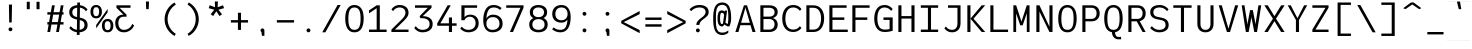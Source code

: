 SplineFontDB: 3.2
FontName: ExploreMetaMono
FullName: Explore Meta Mono
FamilyName: ExploreMetaMono
Weight: Book
Copyright: Copyright (c) 2025, Bastien
Version: 001.000
ItalicAngle: 0
UnderlinePosition: -100
UnderlineWidth: 50
Ascent: 800
Descent: 224
InvalidEm: 0
sfntRevision: 0x00010000
LayerCount: 2
Layer: 0 1 "Arri+AOgA-re" 1
Layer: 1 1 "Avant" 0
XUID: [1021 760 1580941675 2874679]
StyleMap: 0x0000
FSType: 0
OS2Version: 4
OS2_WeightWidthSlopeOnly: 0
OS2_UseTypoMetrics: 1
CreationTime: 1751797409
ModificationTime: 1753689919
PfmFamily: 17
TTFWeight: 400
TTFWidth: 5
LineGap: 92
VLineGap: 0
Panose: 2 0 5 3 0 0 0 0 0 0
OS2TypoAscent: 800
OS2TypoAOffset: 0
OS2TypoDescent: -224
OS2TypoDOffset: 0
OS2TypoLinegap: 92
OS2WinAscent: 800
OS2WinAOffset: 0
OS2WinDescent: 219
OS2WinDOffset: 0
HheadAscent: 800
HheadAOffset: 0
HheadDescent: -219
HheadDOffset: 0
OS2SubXSize: 665
OS2SubYSize: 716
OS2SubXOff: 0
OS2SubYOff: 143
OS2SupXSize: 665
OS2SupYSize: 716
OS2SupXOff: 0
OS2SupYOff: 491
OS2StrikeYSize: 51
OS2StrikeYPos: 265
OS2CapHeight: 683
OS2XHeight: 507
OS2Vendor: 'PfEd'
OS2CodePages: 00000001.00000000
OS2UnicodeRanges: 00000001.00000000.00000000.00000000
DEI: 91125
ShortTable: cvt  2
  34
  648
EndShort
ShortTable: maxp 16
  1
  0
  98
  85
  5
  0
  0
  2
  0
  1
  1
  0
  64
  46
  0
  0
EndShort
LangName: 1033 "" "" "Regular" "FontForge : Explore Meta Mono : 6-7-2025" "" "Version 001.000"
GaspTable: 1 65535 2 0
Encoding: UnicodeBmp
UnicodeInterp: none
NameList: AGL For New Fonts
DisplaySize: -72
AntiAlias: 1
FitToEm: 0
WinInfo: 24 12 10
BeginChars: 65539 98

StartChar: .notdef
Encoding: 65536 -1 0
Width: 374
GlyphClass: 1
Flags: W
TtInstrs:
PUSHB_2
 1
 0
MDAP[rnd]
ALIGNRP
PUSHB_3
 7
 4
 0
MIRP[min,rnd,black]
SHP[rp2]
PUSHB_2
 6
 5
MDRP[rp0,min,rnd,grey]
ALIGNRP
PUSHB_3
 3
 2
 0
MIRP[min,rnd,black]
SHP[rp2]
SVTCA[y-axis]
PUSHB_2
 3
 0
MDAP[rnd]
ALIGNRP
PUSHB_3
 5
 4
 0
MIRP[min,rnd,black]
SHP[rp2]
PUSHB_3
 7
 6
 1
MIRP[rp0,min,rnd,grey]
ALIGNRP
PUSHB_3
 1
 2
 0
MIRP[min,rnd,black]
SHP[rp2]
EndTTInstrs
LayerCount: 2
Fore
SplineSet
34 0 m 1,0,-1
 34 682 l 1,1,-1
 306 682 l 1,2,-1
 306 0 l 1,3,-1
 34 0 l 1,0,-1
68 34 m 1,4,-1
 272 34 l 1,5,-1
 272 648 l 1,6,-1
 68 648 l 1,7,-1
 68 34 l 1,4,-1
EndSplineSet
EndChar

StartChar: .null
Encoding: 65537 -1 1
Width: 0
GlyphClass: 1
Flags: W
LayerCount: 2
EndChar

StartChar: nonmarkingreturn
Encoding: 65538 -1 2
Width: 341
GlyphClass: 1
Flags: W
LayerCount: 2
EndChar

StartChar: space
Encoding: 32 32 3
Width: 586
GlyphClass: 1
Flags: W
LayerCount: 2
EndChar

StartChar: exclam
Encoding: 33 33 4
Width: 586
GlyphClass: 1
Flags: W
LayerCount: 2
Fore
SplineSet
343 69 m 132,-1,1
 343 49 343 49 328 34 c 132,-1,2
 313 19 313 19 293 19 c 132,-1,3
 273 19 273 19 258 34 c 4,4,5
 244 48 244 48 244 69 c 132,-1,6
 244 90 244 90 258 104 c 132,-1,7
 272 118 272 118 293 118 c 132,-1,8
 314 118 314 118 328 104 c 4,9,0
 343 89 343 89 343 69 c 132,-1,1
254 702 m 5,10,-1
 333 702 l 5,11,-1
 325 244 l 5,12,-1
 261 244 l 5,13,-1
 254 702 l 5,10,-1
EndSplineSet
EndChar

StartChar: quotedbl
Encoding: 34 34 5
Width: 571
GlyphClass: 1
Flags: W
LayerCount: 2
Fore
SplineSet
449 584 m 1,0,-1
 372 584 l 1,1,-1
 372 774 l 1,2,-1
 449 774 l 1,3,-1
 449 584 l 1,0,-1
122 774 m 5,4,-1
 199 774 l 5,5,-1
 199 584 l 5,6,-1
 122 584 l 5,7,-1
 122 774 l 5,4,-1
EndSplineSet
EndChar

StartChar: numbersign
Encoding: 35 35 6
Width: 586
GlyphClass: 1
Flags: W
LayerCount: 2
Fore
SplineSet
86 191 m 1,0,-1
 86 254 l 1,1,-1
 130 254 l 1,2,-1
 164 445 l 1,3,-1
 86 445 l 1,4,-1
 86 507 l 1,5,-1
 174 507 l 1,6,-1
 205 683 l 1,7,-1
 276 683 l 1,8,-1
 245 507 l 1,9,-1
 399 507 l 1,10,-1
 430 683 l 1,11,-1
 500 683 l 1,12,-1
 469 507 l 1,13,-1
 500 507 l 1,14,-1
 500 445 l 1,15,-1
 459 445 l 1,16,-1
 425 254 l 1,17,-1
 500 254 l 1,18,-1
 500 191 l 1,19,-1
 414 191 l 1,20,-1
 381 0 l 1,21,-1
 310 0 l 1,22,-1
 344 191 l 1,23,-1
 190 191 l 1,24,-1
 157 0 l 1,25,-1
 86 0 l 1,26,-1
 119 191 l 1,27,-1
 86 191 l 1,0,-1
201 254 m 1,28,-1
 355 254 l 1,29,-1
 388 445 l 1,30,-1
 235 445 l 1,31,-1
 201 254 l 1,28,-1
EndSplineSet
EndChar

StartChar: dollar
Encoding: 36 36 7
Width: 586
GlyphClass: 1
Flags: W
LayerCount: 2
Fore
SplineSet
263 754 m 1,0,-1
 333 754 l 1,1,-1
 332 686 l 1,2,3
 451 672 451 672 526 578 c 1,4,-1
 486 530 l 1,5,6
 428 610 428 610 331 624 c 1,7,-1
 328 368 l 1,8,-1
 356 362 l 2,9,10
 527 326 527 326 527 177 c 0,11,12
 527 94 527 94 471.5 47.5 c 128,-1,13
 416 1 416 1 323 -7 c 1,14,-1
 322 -75 l 1,15,-1
 251 -75 l 1,16,-1
 252 -6 l 1,17,18
 134 8 134 8 57 102 c 1,19,-1
 97 149 l 1,20,21
 154 70 154 70 253 56 c 1,22,-1
 257 319 l 1,23,-1
 229 325 l 2,24,25
 57 362 57 362 57 506 c 0,26,27
 57 589 57 589 112.5 634.5 c 128,-1,28
 168 680 168 680 262 687 c 1,29,-1
 263 754 l 1,0,-1
327 304 m 1,30,-1
 324 56 l 1,31,32
 381 63 381 63 414.5 93.5 c 128,-1,33
 448 124 448 124 448 177 c 0,34,35
 448 279 448 279 343 301 c 2,36,-1
 327 304 l 1,30,-1
258 383 m 1,37,-1
 261 624 l 1,38,39
 203 617 203 617 169.5 587.5 c 128,-1,40
 136 558 136 558 136 506 c 0,41,42
 136 408 136 408 242 386 c 2,43,-1
 258 383 l 1,37,-1
EndSplineSet
EndChar

StartChar: percent
Encoding: 37 37 8
Width: 586
GlyphClass: 1
Flags: W
LayerCount: 2
Fore
SplineSet
158 94 m 1,0,-1
 158 179 l 1,1,-1
 451 589 l 1,2,-1
 451 504 l 1,3,-1
 158 94 l 1,0,-1
451 48 m 128,-1,5
 526 48 526 48 526 163 c 0,6,7
 526 277 526 277 451 277 c 128,-1,8
 376 277 376 277 376 163 c 0,9,4
 376 48 376 48 451 48 c 128,-1,5
451 -8 m 128,-1,11
 381 -8 381 -8 343 39 c 128,-1,12
 305 86 305 86 305 163 c 128,-1,13
 305 240 305 240 343 287 c 128,-1,14
 381 334 381 334 451 334 c 128,-1,15
 521 334 521 334 559 287 c 128,-1,16
 597 240 597 240 597 163 c 128,-1,17
 597 86 597 86 559 39 c 128,-1,10
 521 -8 521 -8 451 -8 c 128,-1,11
158 635 m 128,-1,19
 83 635 83 635 83 520 c 128,-1,20
 83 405 83 405 158 405 c 128,-1,21
 233 405 233 405 233 520 c 128,-1,18
 233 635 233 635 158 635 c 128,-1,19
158 691 m 128,-1,23
 228 691 228 691 266.5 644 c 128,-1,24
 305 597 305 597 305 520 c 128,-1,25
 305 443 305 443 266.5 396 c 128,-1,26
 228 349 228 349 158 349 c 128,-1,27
 88 349 88 349 50 396 c 128,-1,28
 12 443 12 443 12 520 c 128,-1,29
 12 597 12 597 50 644 c 128,-1,22
 88 691 88 691 158 691 c 128,-1,23
EndSplineSet
EndChar

StartChar: ampersand
Encoding: 38 38 9
Width: 586
GlyphClass: 1
Flags: W
LayerCount: 2
Fore
SplineSet
540 168 m 1,0,1
 508 88 508 88 436.5 40 c 128,-1,2
 365 -8 365 -8 279 -8 c 0,3,4
 176 -8 176 -8 116.5 56 c 128,-1,5
 57 120 57 120 57 228 c 0,6,7
 57 327 57 327 113.5 385.5 c 128,-1,8
 170 444 170 444 267 444 c 1,9,-1
 88 620 l 1,10,-1
 88 683 l 1,11,-1
 448 683 l 1,12,-1
 448 620 l 1,13,-1
 168 620 l 1,14,-1
 346 444 l 1,15,-1
 346 391 l 1,16,-1
 267 391 l 2,17,18
 204 391 204 391 170.5 346 c 128,-1,19
 137 301 137 301 137 228 c 0,20,21
 137 150 137 150 174 102.5 c 128,-1,22
 211 55 211 55 279 55 c 0,23,24
 352 55 352 55 410.5 97 c 128,-1,25
 469 139 469 139 492 208 c 1,26,-1
 540 168 l 1,0,1
EndSplineSet
EndChar

StartChar: quotesingle
Encoding: 39 39 10
Width: 586
GlyphClass: 1
Flags: W
LayerCount: 2
Fore
SplineSet
254 780 m 1,0,-1
 333 780 l 1,1,-1
 325 585 l 1,2,-1
 261 585 l 1,3,-1
 254 780 l 1,0,-1
EndSplineSet
EndChar

StartChar: parenleft
Encoding: 40 40 11
Width: 586
GlyphClass: 1
Flags: W
LayerCount: 2
Fore
SplineSet
400 755 m 1,0,-1
 429 700 l 1,1,2
 332 640 332 640 276 540.5 c 128,-1,3
 220 441 220 441 220 327 c 128,-1,4
 220 213 220 213 276 113.5 c 128,-1,5
 332 14 332 14 429 -46 c 1,6,-1
 400 -101 l 1,7,8
 282 -38 282 -38 212.5 77.5 c 128,-1,9
 143 193 143 193 143 327 c 128,-1,10
 143 461 143 461 212.5 576.5 c 128,-1,11
 282 692 282 692 400 755 c 1,0,-1
EndSplineSet
EndChar

StartChar: parenright
Encoding: 41 41 12
Width: 586
GlyphClass: 1
Flags: W
LayerCount: 2
Fore
SplineSet
142 702 m 1,0,-1
 172 756 l 1,1,2
 290 693 290 693 359.5 577.5 c 128,-1,3
 429 462 429 462 429 328 c 128,-1,4
 429 194 429 194 359.5 78.5 c 128,-1,5
 290 -37 290 -37 172 -100 c 1,6,-1
 142 -46 l 1,7,8
 240 14 240 14 295.5 113.5 c 128,-1,9
 351 213 351 213 351 328 c 128,-1,10
 351 443 351 443 295.5 542.5 c 128,-1,11
 240 642 240 642 142 702 c 1,0,-1
EndSplineSet
EndChar

StartChar: asterisk
Encoding: 42 42 13
Width: 586
GlyphClass: 1
Flags: W
LayerCount: 2
Fore
SplineSet
324 634 m 1,0,-1
 462 685 l 1,1,-1
 487 610 l 1,2,-1
 344 570 l 1,3,-1
 436 454 l 1,4,-1
 372 408 l 1,5,-1
 290 531 l 1,6,-1
 209 408 l 1,7,-1
 145 454 l 1,8,-1
 237 570 l 1,9,-1
 95 610 l 1,10,-1
 119 685 l 1,11,-1
 257 634 l 1,12,-1
 251 781 l 1,13,-1
 330 781 l 1,14,-1
 324 634 l 1,0,-1
EndSplineSet
EndChar

StartChar: plus
Encoding: 43 43 14
Width: 586
GlyphClass: 1
Flags: W
LayerCount: 2
Fore
SplineSet
74 242 m 1,0,-1
 74 304 l 1,1,-1
 254 304 l 1,2,-1
 254 493 l 1,3,-1
 333 493 l 1,4,-1
 333 304 l 1,5,-1
 513 304 l 1,6,-1
 513 242 l 1,7,-1
 333 242 l 1,8,-1
 333 54 l 1,9,-1
 254 54 l 1,10,-1
 254 242 l 1,11,-1
 74 242 l 1,0,-1
EndSplineSet
EndChar

StartChar: comma
Encoding: 44 44 15
Width: 586
GlyphClass: 1
Flags: W
LayerCount: 2
Fore
SplineSet
268 -1 m 2,0,1
 264 1 264 1 258 7 c 0,2,3
 244 21 244 21 244 42 c 128,-1,4
 244 63 244 63 258 77 c 128,-1,5
 272 91 272 91 293 91 c 128,-1,6
 314 91 314 91 328 77 c 0,7,8
 343 62 343 62 343 42 c 2,9,-1
 343 -97 l 1,10,-1
 279 -97 l 1,11,-1
 268 -1 l 2,0,1
EndSplineSet
EndChar

StartChar: hyphen
Encoding: 45 45 16
Width: 586
GlyphClass: 1
Flags: W
LayerCount: 2
Fore
SplineSet
74 242 m 1,0,-1
 74 304 l 1,1,-1
 513 304 l 1,2,-1
 513 242 l 1,3,-1
 74 242 l 1,0,-1
EndSplineSet
EndChar

StartChar: period
Encoding: 46 46 17
Width: 586
GlyphClass: 1
Flags: W
LayerCount: 2
Fore
SplineSet
343 42 m 128,-1,1
 343 22 343 22 328 7 c 128,-1,2
 313 -8 313 -8 293 -8 c 128,-1,3
 273 -8 273 -8 258 7 c 0,4,5
 244 21 244 21 244 42 c 128,-1,6
 244 63 244 63 258 77 c 128,-1,7
 272 91 272 91 293 91 c 128,-1,8
 314 91 314 91 328 77 c 0,9,0
 343 62 343 62 343 42 c 128,-1,1
EndSplineSet
EndChar

StartChar: slash
Encoding: 47 47 18
Width: 586
GlyphClass: 1
Flags: W
LayerCount: 2
Fore
SplineSet
450 691 m 1,0,-1
 529 691 l 1,1,-1
 137 -8 l 1,2,-1
 57 -8 l 1,3,-1
 450 691 l 1,0,-1
EndSplineSet
EndChar

StartChar: zero
Encoding: 48 48 19
Width: 586
GlyphClass: 1
Flags: W
LayerCount: 2
Fore
SplineSet
293 691 m 128,-1,1
 376 691 376 691 430.5 643 c 128,-1,2
 485 595 485 595 507 519 c 128,-1,3
 529 443 529 443 529 341 c 0,4,5
 529 265 529 265 516 203.5 c 128,-1,6
 503 142 503 142 476 93.5 c 128,-1,7
 449 45 449 45 402.5 18.5 c 128,-1,8
 356 -8 356 -8 293 -8 c 128,-1,9
 230 -8 230 -8 183.5 18.5 c 128,-1,10
 137 45 137 45 110 93.5 c 128,-1,11
 83 142 83 142 70 203.5 c 128,-1,12
 57 265 57 265 57 341 c 0,13,14
 57 443 57 443 79 519 c 128,-1,15
 101 595 101 595 155.5 643 c 128,-1,0
 210 691 210 691 293 691 c 128,-1,1
293 628 m 0,16,17
 245 628 245 628 213 606 c 128,-1,18
 181 584 181 584 165 541.5 c 128,-1,19
 149 499 149 499 143 452 c 128,-1,20
 137 405 137 405 137 341 c 128,-1,21
 137 277 137 277 143 230.5 c 128,-1,22
 149 184 149 184 165 141.5 c 128,-1,23
 181 99 181 99 213 77 c 128,-1,24
 245 55 245 55 293 55 c 128,-1,25
 341 55 341 55 373.5 77 c 128,-1,26
 406 99 406 99 422 141 c 128,-1,27
 438 183 438 183 444 230 c 128,-1,28
 450 277 450 277 450 341 c 0,29,30
 450 391 450 391 446.5 430.5 c 128,-1,31
 443 470 443 470 433 508.5 c 128,-1,32
 423 547 423 547 406 572 c 128,-1,33
 389 597 389 597 360.5 612.5 c 128,-1,34
 332 628 332 628 293 628 c 0,16,17
EndSplineSet
EndChar

StartChar: one
Encoding: 49 49 20
Width: 586
GlyphClass: 1
Flags: W
LayerCount: 2
Fore
SplineSet
273 62 m 1,0,-1
 273 608 l 1,1,-1
 77 478 l 1,2,-1
 77 553 l 1,3,-1
 273 683 l 1,4,-1
 353 683 l 1,5,-1
 353 62 l 1,6,-1
 527 62 l 1,7,-1
 527 0 l 1,8,-1
 353 0 l 1,9,-1
 273 0 l 1,10,-1
 77 0 l 1,11,-1
 77 62 l 1,12,-1
 273 62 l 1,0,-1
EndSplineSet
EndChar

StartChar: two
Encoding: 50 50 21
Width: 586
GlyphClass: 1
Flags: W
LayerCount: 2
Fore
SplineSet
62 580 m 1,0,1
 96 632 96 632 150.5 661.5 c 128,-1,2
 205 691 205 691 267 691 c 0,3,4
 373 691 373 691 436.5 639 c 128,-1,5
 500 587 500 587 500 492 c 0,6,7
 500 437 500 437 469 389.5 c 128,-1,8
 438 342 438 342 382 287 c 2,9,-1
 152 62 l 1,10,-1
 500 62 l 1,11,-1
 500 0 l 1,12,-1
 62 0 l 1,13,-1
 62 62 l 1,14,-1
 333 328 l 2,15,16
 421 414 421 414 421 492 c 0,17,18
 421 557 421 557 379 592.5 c 128,-1,19
 337 628 337 628 267 628 c 0,20,21
 216 628 216 628 172.5 602.5 c 128,-1,22
 129 577 129 577 103 533 c 1,23,-1
 62 580 l 1,0,1
EndSplineSet
EndChar

StartChar: three
Encoding: 51 51 22
Width: 586
GlyphClass: 1
Flags: W
LayerCount: 2
Fore
SplineSet
77 620 m 1,0,-1
 77 683 l 1,1,-1
 500 683 l 1,2,-1
 500 620 l 1,3,-1
 275 406 l 1,4,5
 389 406 389 406 459 354.5 c 128,-1,6
 529 303 529 303 529 205 c 0,7,8
 529 102 529 102 457 47 c 128,-1,9
 385 -8 385 -8 267 -8 c 0,10,11
 204 -8 204 -8 148.5 21 c 128,-1,12
 93 50 93 50 57 102 c 1,13,-1
 97 150 l 1,14,15
 124 106 124 106 169.5 80.5 c 128,-1,16
 215 55 215 55 267 55 c 0,17,18
 350 55 350 55 400 93.5 c 128,-1,19
 450 132 450 132 450 205 c 128,-1,20
 450 278 450 278 396.5 315.5 c 128,-1,21
 343 353 343 353 255 353 c 2,22,-1
 215 353 l 1,23,-1
 196 406 l 1,24,-1
 404 620 l 1,25,-1
 77 620 l 1,0,-1
EndSplineSet
EndChar

StartChar: four
Encoding: 52 52 23
Width: 586
GlyphClass: 1
Flags: W
LayerCount: 2
Fore
SplineSet
356 372 m 1,0,-1
 435 372 l 1,1,-1
 435 222 l 1,2,-1
 553 222 l 1,3,-1
 553 160 l 1,4,-1
 435 160 l 1,5,-1
 435 0 l 1,6,-1
 356 0 l 1,7,-1
 356 160 l 1,8,-1
 57 160 l 1,9,-1
 57 222 l 1,10,-1
 324 683 l 1,11,-1
 403 683 l 1,12,-1
 137 222 l 1,13,-1
 356 222 l 1,14,-1
 356 372 l 1,0,-1
EndSplineSet
EndChar

StartChar: five
Encoding: 53 53 24
Width: 586
GlyphClass: 1
Flags: W
LayerCount: 2
Fore
SplineSet
130 301 m 1,0,-1
 86 301 l 1,1,-1
 88 683 l 1,2,-1
 168 683 l 1,3,-1
 489 683 l 1,4,-1
 489 620 l 1,5,-1
 168 620 l 1,6,-1
 166 379 l 1,7,8
 216 444 216 444 314 444 c 0,9,10
 413 444 413 444 471 384.5 c 128,-1,11
 529 325 529 325 529 225 c 0,12,13
 529 115 529 115 456.5 53.5 c 128,-1,14
 384 -8 384 -8 264 -8 c 0,15,16
 204 -8 204 -8 149.5 17.5 c 128,-1,17
 95 43 95 43 57 89 c 1,18,-1
 98 137 l 1,19,20
 161 55 161 55 264 55 c 0,21,22
 349 55 349 55 399.5 100 c 128,-1,23
 450 145 450 145 450 225 c 0,24,25
 450 300 450 300 410 345.5 c 128,-1,26
 370 391 370 391 299 391 c 0,27,28
 255 391 255 391 218 366.5 c 128,-1,29
 181 342 181 342 165 301 c 1,30,-1
 130 301 l 1,0,-1
EndSplineSet
EndChar

StartChar: six
Encoding: 54 54 25
Width: 586
GlyphClass: 1
Flags: W
LayerCount: 2
Fore
SplineSet
527 613 m 1,0,-1
 487 565 l 1,1,2
 421 628 421 628 328 628 c 0,3,4
 230 628 230 628 187 553.5 c 128,-1,5
 144 479 144 479 138 348 c 1,6,7
 200 444 200 444 305 444 c 0,8,9
 418 444 418 444 485.5 382 c 128,-1,10
 553 320 553 320 553 212 c 0,11,12
 553 107 553 107 481.5 49.5 c 128,-1,13
 410 -8 410 -8 293 -8 c 128,-1,14
 176 -8 176 -8 116.5 77 c 128,-1,15
 57 162 57 162 57 301 c 0,16,17
 57 478 57 478 123 584.5 c 128,-1,18
 189 691 189 691 328 691 c 0,19,20
 443 691 443 691 527 613 c 1,0,-1
137 212 m 0,21,22
 137 140 137 140 179 97.5 c 128,-1,23
 221 55 221 55 293 55 c 0,24,25
 374 55 374 55 423.5 96.5 c 128,-1,26
 473 138 473 138 473 212 c 0,27,28
 473 290 473 290 428 335.5 c 128,-1,29
 383 381 383 381 305 381 c 128,-1,30
 227 381 227 381 182 335.5 c 128,-1,31
 137 290 137 290 137 212 c 0,21,22
EndSplineSet
EndChar

StartChar: seven
Encoding: 55 55 26
Width: 586
GlyphClass: 1
Flags: W
LayerCount: 2
Fore
SplineSet
57 620 m 1,0,-1
 57 683 l 1,1,-1
 500 683 l 1,2,-1
 500 620 l 1,3,-1
 230 0 l 1,4,-1
 151 0 l 1,5,-1
 421 620 l 1,6,-1
 57 620 l 1,0,-1
EndSplineSet
EndChar

StartChar: eight
Encoding: 56 56 27
Width: 586
GlyphClass: 1
Flags: W
LayerCount: 2
Fore
SplineSet
293 380 m 128,-1,1
 357 380 357 380 396 412.5 c 128,-1,2
 435 445 435 445 435 504 c 128,-1,3
 435 563 435 563 396 595.5 c 128,-1,4
 357 628 357 628 293 628 c 128,-1,5
 229 628 229 628 190 595.5 c 128,-1,6
 151 563 151 563 151 504 c 128,-1,7
 151 445 151 445 190 412.5 c 128,-1,0
 229 380 229 380 293 380 c 128,-1,1
163 356 m 1,8,9
 72 400 72 400 72 504 c 0,10,11
 72 593 72 593 132.5 642 c 128,-1,12
 193 691 193 691 293 691 c 128,-1,13
 393 691 393 691 454 642 c 128,-1,14
 515 593 515 593 515 504 c 0,15,16
 515 400 515 400 423 356 c 1,17,18
 529 309 529 309 529 192 c 0,19,20
 529 96 529 96 464.5 44 c 128,-1,21
 400 -8 400 -8 293 -8 c 128,-1,22
 186 -8 186 -8 121.5 44 c 128,-1,23
 57 96 57 96 57 192 c 0,24,25
 57 309 57 309 163 356 c 1,8,9
293 330 m 128,-1,27
 222 330 222 330 179.5 293.5 c 128,-1,28
 137 257 137 257 137 192 c 128,-1,29
 137 127 137 127 179.5 91 c 128,-1,30
 222 55 222 55 293 55 c 128,-1,31
 364 55 364 55 407 91 c 128,-1,32
 450 127 450 127 450 192 c 128,-1,33
 450 257 450 257 407 293.5 c 128,-1,26
 364 330 364 330 293 330 c 128,-1,27
EndSplineSet
EndChar

StartChar: nine
Encoding: 57 57 28
Width: 586
GlyphClass: 1
Flags: W
LayerCount: 2
Fore
SplineSet
94 118 m 1,0,1
 166 55 166 55 264 55 c 0,2,3
 361 55 361 55 400.5 123 c 128,-1,4
 440 191 440 191 447 317 c 1,5,6
 389 239 389 239 293 239 c 0,7,8
 185 239 185 239 121 298.5 c 128,-1,9
 57 358 57 358 57 461 c 0,10,11
 57 567 57 567 121 629 c 128,-1,12
 185 691 185 691 293 691 c 0,13,14
 409 691 409 691 469 607.5 c 128,-1,15
 529 524 529 524 529 387 c 0,16,17
 529 301 529 301 515 232 c 128,-1,18
 501 163 501 163 470.5 107.5 c 128,-1,19
 440 52 440 52 387.5 22 c 128,-1,20
 335 -8 335 -8 264 -8 c 0,21,22
 146 -8 146 -8 54 70 c 1,23,-1
 94 118 l 1,0,1
450 461 m 0,24,25
 450 537 450 537 408 582.5 c 128,-1,26
 366 628 366 628 293 628 c 128,-1,27
 220 628 220 628 178.5 582.5 c 128,-1,28
 137 537 137 537 137 461 c 0,29,30
 137 388 137 388 179 344.5 c 128,-1,31
 221 301 221 301 293 301 c 128,-1,32
 365 301 365 301 407.5 344.5 c 128,-1,33
 450 388 450 388 450 461 c 0,24,25
EndSplineSet
EndChar

StartChar: colon
Encoding: 58 58 29
Width: 586
GlyphClass: 1
Flags: W
LayerCount: 2
Fore
SplineSet
343 466 m 128,-1,1
 343 446 343 446 328 431 c 128,-1,2
 313 416 313 416 293 416 c 128,-1,3
 273 416 273 416 258 431 c 0,4,5
 244 445 244 445 244 466 c 128,-1,6
 244 487 244 487 258 501 c 128,-1,7
 272 515 272 515 293 515 c 128,-1,8
 314 515 314 515 328 501 c 0,9,0
 343 486 343 486 343 466 c 128,-1,1
343 42 m 128,-1,11
 343 22 343 22 328 7 c 128,-1,12
 313 -8 313 -8 293 -8 c 128,-1,13
 273 -8 273 -8 258 7 c 0,14,15
 244 21 244 21 244 42 c 128,-1,16
 244 63 244 63 258 77 c 128,-1,17
 272 91 272 91 293 91 c 128,-1,18
 314 91 314 91 328 77 c 0,19,10
 343 62 343 62 343 42 c 128,-1,11
EndSplineSet
EndChar

StartChar: semicolon
Encoding: 59 59 30
Width: 586
GlyphClass: 1
Flags: W
LayerCount: 2
Fore
SplineSet
343 466 m 128,-1,1
 343 446 343 446 328 431 c 128,-1,2
 313 416 313 416 293 416 c 128,-1,3
 273 416 273 416 258 431 c 0,4,5
 244 445 244 445 244 466 c 128,-1,6
 244 487 244 487 258 501 c 128,-1,7
 272 515 272 515 293 515 c 128,-1,8
 314 515 314 515 328 501 c 0,9,0
 343 486 343 486 343 466 c 128,-1,1
268 -1 m 2,10,11
 264 1 264 1 258 7 c 0,12,13
 244 21 244 21 244 42 c 128,-1,14
 244 63 244 63 258 77 c 128,-1,15
 272 91 272 91 293 91 c 128,-1,16
 314 91 314 91 328 77 c 0,17,18
 343 62 343 62 343 42 c 2,19,-1
 343 -97 l 1,20,-1
 279 -97 l 1,21,-1
 268 -1 l 2,10,11
EndSplineSet
EndChar

StartChar: less
Encoding: 60 60 31
Width: 586
GlyphClass: 1
Flags: W
LayerCount: 2
Fore
SplineSet
120 254 m 1,0,-1
 529 49 l 1,1,-1
 529 -30 l 1,2,-1
 57 222 l 1,3,-1
 57 285 l 1,4,-1
 529 537 l 1,5,-1
 529 458 l 1,6,-1
 120 254 l 1,0,-1
EndSplineSet
EndChar

StartChar: equal
Encoding: 61 61 32
Width: 586
GlyphClass: 1
Flags: W
LayerCount: 2
Fore
SplineSet
500 198 m 1,0,-1
 500 136 l 1,1,-1
 86 136 l 1,2,-1
 86 198 l 1,3,-1
 500 198 l 1,0,-1
86 309 m 1,4,-1
 86 371 l 1,5,-1
 500 371 l 1,6,-1
 500 309 l 1,7,-1
 86 309 l 1,4,-1
EndSplineSet
EndChar

StartChar: greater
Encoding: 62 62 33
Width: 586
GlyphClass: 1
Flags: W
LayerCount: 2
Fore
SplineSet
529 285 m 1,0,-1
 529 222 l 1,1,-1
 57 -30 l 1,2,-1
 57 49 l 1,3,-1
 466 254 l 1,4,-1
 57 458 l 1,5,-1
 57 537 l 1,6,-1
 529 285 l 1,0,-1
EndSplineSet
EndChar

StartChar: question
Encoding: 63 63 34
Width: 586
GlyphClass: 1
Flags: W
LayerCount: 2
Fore
SplineSet
302 42 m 128,-1,1
 302 22 302 22 287 7 c 128,-1,2
 272 -8 272 -8 252 -8 c 128,-1,3
 232 -8 232 -8 217 7 c 0,4,5
 203 21 203 21 203 42 c 128,-1,6
 203 63 203 63 217 77 c 128,-1,7
 231 91 231 91 252 91 c 128,-1,8
 273 91 273 91 287 77 c 0,9,0
 302 62 302 62 302 42 c 128,-1,1
39 580 m 1,10,11
 144 691 144 691 293 691 c 0,12,13
 399 691 399 691 464 645 c 128,-1,14
 529 599 529 599 529 510 c 0,15,16
 529 481 529 481 520.5 457 c 128,-1,17
 512 433 512 433 493 412.5 c 128,-1,18
 474 392 474 392 458.5 378.5 c 128,-1,19
 443 365 443 365 412.5 342.5 c 128,-1,20
 382 320 382 320 366 307 c 0,21,22
 292 246 292 246 292 181 c 1,23,-1
 213 181 l 1,24,25
 213 235 213 235 248 278 c 128,-1,26
 283 321 283 321 345 366 c 0,27,28
 378 390 378 390 396.5 407 c 128,-1,29
 415 424 415 424 432.5 452.5 c 128,-1,30
 450 481 450 481 450 510 c 0,31,32
 450 569 450 569 407 598.5 c 128,-1,33
 364 628 364 628 293 628 c 0,34,35
 165 628 165 628 79 533 c 1,36,-1
 39 580 l 1,10,11
EndSplineSet
EndChar

StartChar: at
Encoding: 64 64 35
Width: 586
GlyphClass: 1
Flags: W
LayerCount: 2
Fore
SplineSet
351 548 m 1,0,-1
 412 548 l 1,1,-1
 370 238 l 1,2,-1
 427 203 l 1,3,4
 433 220 433 220 438 267 c 128,-1,5
 443 314 443 314 443 348 c 0,6,7
 443 387 443 387 443 408 c 128,-1,8
 443 429 443 429 441.5 464 c 128,-1,9
 440 499 440 499 437 519 c 128,-1,10
 434 539 434 539 428.5 567 c 128,-1,11
 423 595 423 595 415.5 610.5 c 128,-1,12
 408 626 408 626 396 644.5 c 128,-1,13
 384 663 384 663 368.5 672.5 c 128,-1,14
 353 682 353 682 332.5 688.5 c 128,-1,15
 312 695 312 695 286 695 c 128,-1,16
 260 695 260 695 238.5 688.5 c 128,-1,17
 217 682 217 682 201.5 672.5 c 128,-1,18
 186 663 186 663 173.5 643.5 c 128,-1,19
 161 624 161 624 153.5 608.5 c 128,-1,20
 146 593 146 593 140.5 563.5 c 128,-1,21
 135 534 135 534 132 514.5 c 128,-1,22
 129 495 129 495 127.5 458.5 c 128,-1,23
 126 422 126 422 126 401.5 c 128,-1,24
 126 381 126 381 126 340 c 128,-1,25
 126 299 126 299 126 278.5 c 128,-1,26
 126 258 126 258 127.5 221 c 128,-1,27
 129 184 129 184 132 164.5 c 128,-1,28
 135 145 135 145 140.5 116 c 128,-1,29
 146 87 146 87 153.5 71 c 128,-1,30
 161 55 161 55 173.5 35.5 c 128,-1,31
 186 16 186 16 201.5 6.5 c 128,-1,32
 217 -3 217 -3 238.5 -9.5 c 128,-1,33
 260 -16 260 -16 286 -16 c 0,34,35
 374 -16 374 -16 443 42 c 1,36,-1
 443 -19 l 1,37,38
 374 -77 374 -77 286 -77 c 0,39,40
 230 -77 230 -77 188 -54.5 c 128,-1,41
 146 -32 146 -32 121 4.5 c 128,-1,42
 96 41 96 41 81 96.5 c 128,-1,43
 66 152 66 152 61 209.5 c 128,-1,44
 56 267 56 267 56 340 c 128,-1,45
 56 413 56 413 61 470 c 128,-1,46
 66 527 66 527 81 583 c 128,-1,47
 96 639 96 639 121 675 c 128,-1,48
 146 711 146 711 188 733.5 c 128,-1,49
 230 756 230 756 286 756 c 0,50,51
 355 756 355 756 402 724.5 c 128,-1,52
 449 693 449 693 473 633.5 c 128,-1,53
 497 574 497 574 506.5 506.5 c 128,-1,54
 516 439 516 439 516 348 c 0,55,56
 516 243 516 243 472 145 c 1,57,-1
 427 142 l 1,58,-1
 335 193 l 1,59,60
 330 173 330 173 316.5 157.5 c 128,-1,61
 303 142 303 142 287 142 c 0,62,63
 167 142 167 142 167 340 c 0,64,65
 167 388 167 388 171 421.5 c 128,-1,66
 175 455 175 455 185.5 487 c 128,-1,67
 196 519 196 519 219.5 535.5 c 128,-1,68
 243 552 243 552 278 552 c 0,69,70
 319 552 319 552 347 521 c 1,71,-1
 351 548 l 1,0,-1
335 433 m 2,72,73
 335 457 335 457 318.5 474 c 128,-1,74
 302 491 302 491 278 491 c 0,75,76
 250 491 250 491 241 450.5 c 128,-1,77
 232 410 232 410 232 340 c 0,78,79
 232 283 232 283 243 243 c 128,-1,80
 254 203 254 203 278 203 c 0,81,82
 291 203 291 203 297 209 c 128,-1,83
 303 215 303 215 308 229 c 2,84,-1
 335 433 l 2,72,73
EndSplineSet
EndChar

StartChar: A
Encoding: 65 65 36
Width: 586
GlyphClass: 1
Flags: W
LayerCount: 2
Fore
SplineSet
181 236 m 1,0,-1
 405 236 l 1,1,-1
 298 604 l 1,2,-1
 293 643 l 1,3,-1
 288 604 l 1,4,-1
 181 236 l 1,0,-1
163 174 m 1,5,-1
 113 0 l 1,6,-1
 35 0 l 1,7,-1
 254 683 l 1,8,-1
 293 683 l 1,9,-1
 333 683 l 1,10,-1
 552 0 l 1,11,-1
 473 0 l 1,12,-1
 423 174 l 1,13,-1
 163 174 l 1,5,-1
EndSplineSet
EndChar

StartChar: B
Encoding: 66 66 37
Width: 586
GlyphClass: 1
Flags: W
LayerCount: 2
Fore
SplineSet
165 332 m 1,0,-1
 165 62 l 1,1,-1
 314 62 l 2,2,3
 376 62 376 62 413 98.5 c 128,-1,4
 450 135 450 135 450 197 c 128,-1,5
 450 259 450 259 413 295.5 c 128,-1,6
 376 332 376 332 314 332 c 2,7,-1
 165 332 l 1,0,-1
86 332 m 1,8,-1
 86 363 l 1,9,-1
 86 394 l 1,10,-1
 86 620 l 1,11,-1
 86 683 l 1,12,-1
 165 683 l 1,13,-1
 314 683 l 2,14,15
 411 683 411 683 470 640 c 128,-1,16
 529 597 529 597 529 515 c 0,17,18
 529 454 529 454 496 413.5 c 128,-1,19
 463 373 463 373 405 356 c 1,20,21
 529 317 529 317 529 188 c 0,22,23
 529 99 529 99 470 49.5 c 128,-1,24
 411 0 411 0 314 0 c 2,25,-1
 165 0 l 1,26,-1
 86 0 l 1,27,-1
 86 332 l 1,8,-1
165 620 m 1,28,-1
 165 394 l 1,29,-1
 314 394 l 2,30,31
 375 394 375 394 412.5 423 c 128,-1,32
 450 452 450 452 450 507 c 128,-1,33
 450 562 450 562 412.5 591 c 128,-1,34
 375 620 375 620 314 620 c 2,35,-1
 165 620 l 1,28,-1
EndSplineSet
EndChar

StartChar: C
Encoding: 67 67 38
Width: 586
GlyphClass: 1
Flags: W
LayerCount: 2
Fore
SplineSet
509 539 m 1,0,1
 481 581 481 581 436 604.5 c 128,-1,2
 391 628 391 628 340 628 c 0,3,4
 237 628 237 628 187 549 c 128,-1,5
 137 470 137 470 137 341 c 0,6,7
 137 215 137 215 187.5 138.5 c 128,-1,8
 238 62 238 62 340 62 c 0,9,10
 447 62 447 62 509 150 c 1,11,-1
 549 102 l 1,12,13
 512 53 512 53 457 26.5 c 128,-1,14
 402 0 402 0 340 0 c 0,15,16
 204 0 204 0 130.5 93.5 c 128,-1,17
 57 187 57 187 57 341 c 0,18,19
 57 498 57 498 130 594.5 c 128,-1,20
 203 691 203 691 340 691 c 0,21,22
 408 691 408 691 458 666.5 c 128,-1,23
 508 642 508 642 549 587 c 1,24,-1
 509 539 l 1,0,1
EndSplineSet
EndChar

StartChar: D
Encoding: 68 68 39
Width: 586
GlyphClass: 1
Flags: W
LayerCount: 2
Fore
SplineSet
165 620 m 1,0,-1
 165 62 l 1,1,-1
 264 62 l 2,2,3
 366 62 366 62 414 141.5 c 128,-1,4
 462 221 462 221 462 351 c 0,5,6
 462 472 462 472 412.5 546 c 128,-1,7
 363 620 363 620 264 620 c 2,8,-1
 165 620 l 1,0,-1
86 62 m 1,9,-1
 86 620 l 1,10,-1
 86 683 l 1,11,-1
 165 683 l 1,12,-1
 264 683 l 2,13,14
 397 683 397 683 469 591.5 c 128,-1,15
 541 500 541 500 541 351 c 0,16,17
 541 193 541 193 470 96.5 c 128,-1,18
 399 0 399 0 264 0 c 2,19,-1
 165 0 l 1,20,-1
 86 0 l 1,21,-1
 86 62 l 1,9,-1
EndSplineSet
EndChar

StartChar: E
Encoding: 69 69 40
Width: 586
GlyphClass: 1
Flags: W
LayerCount: 2
Fore
SplineSet
126 0 m 1,0,-1
 86 0 l 1,1,-1
 86 683 l 1,2,-1
 126 683 l 1,3,-1
 165 683 l 1,4,-1
 527 683 l 1,5,-1
 527 620 l 1,6,-1
 165 620 l 1,7,-1
 165 373 l 1,8,-1
 469 373 l 1,9,-1
 469 310 l 1,10,-1
 165 310 l 1,11,-1
 165 62 l 1,12,-1
 557 62 l 1,13,-1
 557 0 l 1,14,-1
 165 0 l 1,15,-1
 126 0 l 1,0,-1
EndSplineSet
EndChar

StartChar: F
Encoding: 70 70 41
Width: 586
GlyphClass: 1
Flags: W
LayerCount: 2
Fore
SplineSet
165 620 m 1,0,-1
 165 373 l 1,1,-1
 469 373 l 1,2,-1
 469 310 l 1,3,-1
 165 310 l 1,4,-1
 165 0 l 1,5,-1
 86 0 l 1,6,-1
 86 683 l 1,7,-1
 126 683 l 1,8,-1
 165 683 l 1,9,-1
 527 683 l 1,10,-1
 527 620 l 1,11,-1
 165 620 l 1,0,-1
EndSplineSet
EndChar

StartChar: G
Encoding: 71 71 42
Width: 586
GlyphClass: 1
Flags: W
LayerCount: 2
Fore
SplineSet
489 540 m 1,0,1
 460 581 460 581 416 604.5 c 128,-1,2
 372 628 372 628 322 628 c 0,3,4
 137 628 137 628 137 341 c 0,5,6
 137 214 137 214 181 138 c 128,-1,7
 225 62 225 62 322 62 c 0,8,9
 387 62 387 62 450 74 c 1,10,-1
 450 310 l 1,11,-1
 293 310 l 1,12,-1
 293 373 l 1,13,-1
 529 373 l 1,14,-1
 529 341 l 1,15,-1
 529 310 l 1,16,-1
 529 94 l 1,17,-1
 529 32 l 1,18,19
 427 0 427 0 322 0 c 0,20,21
 192 0 192 0 124.5 93.5 c 128,-1,22
 57 187 57 187 57 341 c 0,23,24
 57 498 57 498 124 594.5 c 128,-1,25
 191 691 191 691 322 691 c 0,26,27
 383 691 383 691 437.5 664 c 128,-1,28
 492 637 492 637 529 588 c 1,29,-1
 489 540 l 1,0,1
EndSplineSet
EndChar

StartChar: H
Encoding: 72 72 43
Width: 586
GlyphClass: 1
Flags: W
LayerCount: 2
Fore
SplineSet
86 683 m 1,0,-1
 165 683 l 1,1,-1
 165 407 l 1,2,-1
 421 407 l 1,3,-1
 421 683 l 1,4,-1
 500 683 l 1,5,-1
 500 0 l 1,6,-1
 421 0 l 1,7,-1
 421 344 l 1,8,-1
 165 344 l 1,9,-1
 165 0 l 1,10,-1
 86 0 l 1,11,-1
 86 683 l 1,0,-1
EndSplineSet
EndChar

StartChar: I
Encoding: 73 73 44
Width: 586
GlyphClass: 1
Flags: W
LayerCount: 2
Fore
SplineSet
72 0 m 1,0,-1
 72 62 l 1,1,-1
 254 62 l 1,2,-1
 254 620 l 1,3,-1
 72 620 l 1,4,-1
 72 683 l 1,5,-1
 254 683 l 1,6,-1
 333 683 l 1,7,-1
 515 683 l 1,8,-1
 515 620 l 1,9,-1
 333 620 l 1,10,-1
 333 62 l 1,11,-1
 515 62 l 1,12,-1
 515 0 l 1,13,-1
 333 0 l 1,14,-1
 254 0 l 1,15,-1
 72 0 l 1,0,-1
EndSplineSet
EndChar

StartChar: J
Encoding: 74 74 45
Width: 586
GlyphClass: 1
Flags: W
LayerCount: 2
Fore
SplineSet
179 620 m 1,0,-1
 179 683 l 1,1,-1
 421 683 l 1,2,-1
 461 683 l 1,3,-1
 500 683 l 1,4,-1
 500 222 l 2,5,6
 500 117 500 117 442 54.5 c 128,-1,7
 384 -8 384 -8 284 -8 c 0,8,9
 159 -8 159 -8 86 94 c 1,10,-1
 126 142 l 1,11,12
 181 55 181 55 284 55 c 0,13,14
 350 55 350 55 385.5 101 c 128,-1,15
 421 147 421 147 421 222 c 2,16,-1
 421 620 l 1,17,-1
 179 620 l 1,0,-1
EndSplineSet
EndChar

StartChar: K
Encoding: 75 75 46
Width: 586
GlyphClass: 1
Flags: W
LayerCount: 2
Fore
SplineSet
453 683 m 1,0,-1
 543 683 l 1,1,-1
 244 341 l 1,2,-1
 543 0 l 1,3,-1
 453 0 l 1,4,-1
 165 341 l 1,5,-1
 165 0 l 1,6,-1
 86 0 l 1,7,-1
 86 683 l 1,8,-1
 165 683 l 1,9,-1
 165 341 l 1,10,-1
 453 683 l 1,0,-1
EndSplineSet
EndChar

StartChar: L
Encoding: 76 76 47
Width: 586
GlyphClass: 1
Flags: W
LayerCount: 2
Fore
SplineSet
86 683 m 1,0,-1
 165 683 l 1,1,-1
 165 62 l 1,2,-1
 539 62 l 1,3,-1
 539 0 l 1,4,-1
 165 0 l 1,5,-1
 126 0 l 1,6,-1
 86 0 l 1,7,-1
 86 683 l 1,0,-1
EndSplineSet
EndChar

StartChar: M
Encoding: 77 77 48
Width: 586
GlyphClass: 1
Flags: W
LayerCount: 2
Fore
SplineSet
262 171 m 1,0,-1
 157 476 l 1,1,-1
 157 0 l 1,2,-1
 86 0 l 1,3,-1
 86 683 l 1,4,-1
 157 683 l 1,5,-1
 293 266 l 1,6,-1
 430 683 l 1,7,-1
 500 683 l 1,8,-1
 500 0 l 1,9,-1
 430 0 l 1,10,-1
 430 479 l 1,11,-1
 324 171 l 1,12,-1
 262 171 l 1,0,-1
EndSplineSet
EndChar

StartChar: N
Encoding: 78 78 49
Width: 586
GlyphClass: 1
Flags: W
LayerCount: 2
Fore
SplineSet
421 683 m 1,0,-1
 500 683 l 1,1,-1
 500 0 l 1,2,-1
 484 0 l 1,3,-1
 421 0 l 1,4,-1
 165 522 l 1,5,-1
 165 0 l 1,6,-1
 86 0 l 1,7,-1
 86 683 l 1,8,-1
 165 683 l 1,9,-1
 421 135 l 1,10,-1
 421 683 l 1,0,-1
EndSplineSet
EndChar

StartChar: O
Encoding: 79 79 50
Width: 586
GlyphClass: 1
Flags: W
LayerCount: 2
Fore
SplineSet
293 628 m 0,0,1
 245 628 245 628 213 606 c 128,-1,2
 181 584 181 584 165 541.5 c 128,-1,3
 149 499 149 499 143 452 c 128,-1,4
 137 405 137 405 137 341 c 128,-1,5
 137 277 137 277 143 230.5 c 128,-1,6
 149 184 149 184 165 141.5 c 128,-1,7
 181 99 181 99 213 77 c 128,-1,8
 245 55 245 55 293 55 c 128,-1,9
 341 55 341 55 373.5 77 c 128,-1,10
 406 99 406 99 422 141 c 128,-1,11
 438 183 438 183 444 230 c 128,-1,12
 450 277 450 277 450 341 c 0,13,14
 450 391 450 391 446.5 430.5 c 128,-1,15
 443 470 443 470 433 508.5 c 128,-1,16
 423 547 423 547 406 572 c 128,-1,17
 389 597 389 597 360.5 612.5 c 128,-1,18
 332 628 332 628 293 628 c 0,0,1
293 691 m 128,-1,20
 376 691 376 691 430.5 643 c 128,-1,21
 485 595 485 595 507 519 c 128,-1,22
 529 443 529 443 529 341 c 0,23,24
 529 265 529 265 516 203.5 c 128,-1,25
 503 142 503 142 476 93.5 c 128,-1,26
 449 45 449 45 402.5 18.5 c 128,-1,27
 356 -8 356 -8 293 -8 c 128,-1,28
 230 -8 230 -8 183.5 18.5 c 128,-1,29
 137 45 137 45 110 93.5 c 128,-1,30
 83 142 83 142 70 203.5 c 128,-1,31
 57 265 57 265 57 341 c 0,32,33
 57 443 57 443 79 519 c 128,-1,34
 101 595 101 595 155.5 643 c 128,-1,19
 210 691 210 691 293 691 c 128,-1,20
EndSplineSet
EndChar

StartChar: P
Encoding: 80 80 51
Width: 586
GlyphClass: 1
Flags: W
LayerCount: 2
Fore
SplineSet
165 273 m 1,0,-1
 165 0 l 1,1,-1
 86 0 l 1,2,-1
 86 683 l 1,3,-1
 126 683 l 1,4,-1
 165 683 l 1,5,-1
 322 683 l 2,6,7
 417 683 417 683 473 627.5 c 128,-1,8
 529 572 529 572 529 478 c 128,-1,9
 529 384 529 384 473 328.5 c 128,-1,10
 417 273 417 273 322 273 c 2,11,-1
 165 273 l 1,0,-1
165 336 m 1,12,-1
 322 336 l 2,13,14
 382 336 382 336 416 375 c 128,-1,15
 450 414 450 414 450 478 c 128,-1,16
 450 542 450 542 416 581 c 128,-1,17
 382 620 382 620 322 620 c 2,18,-1
 165 620 l 1,19,-1
 165 336 l 1,12,-1
EndSplineSet
EndChar

StartChar: Q
Encoding: 81 81 52
Width: 586
GlyphClass: 1
Flags: W
LayerCount: 2
Fore
SplineSet
293 628 m 0,0,1
 245 628 245 628 213 606 c 128,-1,2
 181 584 181 584 165 541.5 c 128,-1,3
 149 499 149 499 143 452 c 128,-1,4
 137 405 137 405 137 341 c 128,-1,5
 137 277 137 277 143 230.5 c 128,-1,6
 149 184 149 184 165 141.5 c 128,-1,7
 181 99 181 99 213 77 c 128,-1,8
 245 55 245 55 293 55 c 128,-1,9
 341 55 341 55 373.5 77 c 128,-1,10
 406 99 406 99 422 141 c 128,-1,11
 438 183 438 183 444 230 c 128,-1,12
 450 277 450 277 450 341 c 0,13,14
 450 391 450 391 446.5 430.5 c 128,-1,15
 443 470 443 470 433 508.5 c 128,-1,16
 423 547 423 547 406 572 c 128,-1,17
 389 597 389 597 360.5 612.5 c 128,-1,18
 332 628 332 628 293 628 c 0,0,1
254 -5 m 1,19,20
 152 11 152 11 104.5 103.5 c 128,-1,21
 57 196 57 196 57 341 c 0,22,23
 57 443 57 443 79 519 c 128,-1,24
 101 595 101 595 155.5 643 c 128,-1,25
 210 691 210 691 293 691 c 128,-1,26
 376 691 376 691 430.5 643 c 128,-1,27
 485 595 485 595 507 519 c 128,-1,28
 529 443 529 443 529 341 c 0,29,30
 529 197 529 197 482 104 c 128,-1,31
 435 11 435 11 333 -5 c 1,32,33
 334 -54 334 -54 354.5 -89.5 c 128,-1,34
 375 -125 375 -125 412 -125 c 2,35,-1
 489 -125 l 1,36,-1
 489 -187 l 1,37,-1
 412 -187 l 2,38,39
 345 -187 345 -187 300.5 -133.5 c 128,-1,40
 256 -80 256 -80 254 -5 c 1,19,20
EndSplineSet
EndChar

StartChar: R
Encoding: 82 82 53
Width: 586
GlyphClass: 1
Flags: W
LayerCount: 2
Fore
SplineSet
300 273 m 1,0,-1
 165 273 l 1,1,-1
 165 0 l 1,2,-1
 86 0 l 1,3,-1
 86 683 l 1,4,-1
 126 683 l 1,5,-1
 165 683 l 1,6,-1
 322 683 l 2,7,8
 417 683 417 683 473 627.5 c 128,-1,9
 529 572 529 572 529 478 c 0,10,11
 529 398 529 398 488.5 345.5 c 128,-1,12
 448 293 448 293 376 278 c 1,13,-1
 529 0 l 1,14,-1
 450 0 l 1,15,-1
 300 273 l 1,0,-1
165 336 m 1,16,-1
 322 336 l 2,17,18
 382 336 382 336 416 375 c 128,-1,19
 450 414 450 414 450 478 c 128,-1,20
 450 542 450 542 416 581 c 128,-1,21
 382 620 382 620 322 620 c 2,22,-1
 165 620 l 1,23,-1
 165 336 l 1,16,-1
EndSplineSet
EndChar

StartChar: S
Encoding: 83 83 54
Width: 586
GlyphClass: 1
Flags: W
LayerCount: 2
Fore
SplineSet
299 691 m 0,0,1
 366 691 366 691 426 662 c 128,-1,2
 486 633 486 633 527 580 c 1,3,-1
 487 533 l 1,4,5
 454 578 454 578 404.5 603 c 128,-1,6
 355 628 355 628 299 628 c 0,7,8
 226 628 226 628 181.5 598 c 128,-1,9
 137 568 137 568 137 508 c 0,10,11
 137 410 137 410 242 388 c 2,12,-1
 357 364 l 2,13,14
 529 328 529 328 529 179 c 0,15,16
 529 87 529 87 462 39.5 c 128,-1,17
 395 -8 395 -8 287 -8 c 0,18,19
 220 -8 220 -8 159.5 21 c 128,-1,20
 99 50 99 50 57 102 c 1,21,-1
 98 150 l 1,22,23
 132 105 132 105 181.5 80 c 128,-1,24
 231 55 231 55 287 55 c 0,25,26
 360 55 360 55 405 86.5 c 128,-1,27
 450 118 450 118 450 179 c 0,28,29
 450 281 450 281 344 303 c 2,30,-1
 229 327 l 2,31,32
 57 363 57 363 57 508 c 0,33,34
 57 599 57 599 123.5 645 c 128,-1,35
 190 691 190 691 299 691 c 0,0,1
EndSplineSet
EndChar

StartChar: T
Encoding: 84 84 55
Width: 586
GlyphClass: 1
Flags: W
LayerCount: 2
Fore
SplineSet
59 620 m 1,0,-1
 59 683 l 1,1,-1
 527 683 l 1,2,-1
 527 620 l 1,3,-1
 333 620 l 1,4,-1
 333 0 l 1,5,-1
 254 0 l 1,6,-1
 254 620 l 1,7,-1
 59 620 l 1,0,-1
EndSplineSet
EndChar

StartChar: U
Encoding: 85 85 56
Width: 586
GlyphClass: 1
Flags: W
LayerCount: 2
Fore
SplineSet
86 683 m 1,0,-1
 165 683 l 1,1,-1
 165 207 l 2,2,3
 165 138 165 138 198.5 96.5 c 128,-1,4
 232 55 232 55 293 55 c 0,5,6
 355 55 355 55 388.5 96.5 c 128,-1,7
 422 138 422 138 422 207 c 2,8,-1
 422 683 l 1,9,-1
 500 683 l 1,10,-1
 500 207 l 2,11,12
 500 109 500 109 444.5 50.5 c 128,-1,13
 389 -8 389 -8 293 -8 c 128,-1,14
 197 -8 197 -8 141.5 50.5 c 128,-1,15
 86 109 86 109 86 207 c 2,16,-1
 86 683 l 1,0,-1
EndSplineSet
EndChar

StartChar: V
Encoding: 86 86 57
Width: 586
GlyphClass: 1
Flags: W
LayerCount: 2
Fore
SplineSet
464 683 m 1,0,-1
 543 683 l 1,1,-1
 333 0 l 1,2,-1
 317 0 l 1,3,-1
 269 0 l 1,4,-1
 254 0 l 1,5,-1
 43 683 l 1,6,-1
 122 683 l 1,7,-1
 293 84 l 1,8,-1
 464 683 l 1,0,-1
EndSplineSet
EndChar

StartChar: W
Encoding: 87 87 58
Width: 586
GlyphClass: 1
Flags: W
LayerCount: 2
Fore
SplineSet
43 683 m 1,0,-1
 114 683 l 1,1,-1
 181 256 l 1,2,-1
 188 186 l 1,3,-1
 191 210 l 1,4,-1
 218 350 l 1,5,-1
 258 560 l 1,6,-1
 272 560 l 1,7,-1
 314 560 l 1,8,-1
 329 560 l 1,9,-1
 369 350 l 1,10,-1
 396 210 l 1,11,-1
 398 191 l 1,12,-1
 405 256 l 1,13,-1
 472 683 l 1,14,-1
 543 683 l 1,15,-1
 476 256 l 1,16,-1
 436 0 l 1,17,-1
 422 0 l 1,18,-1
 379 0 l 1,19,-1
 365 0 l 1,20,-1
 325 210 l 1,21,-1
 298 350 l 1,22,-1
 293 390 l 1,23,-1
 288 350 l 1,24,-1
 262 210 l 1,25,-1
 221 0 l 1,26,-1
 207 0 l 1,27,-1
 165 0 l 1,28,-1
 150 0 l 1,29,-1
 110 256 l 1,30,-1
 43 683 l 1,0,-1
EndSplineSet
EndChar

StartChar: X
Encoding: 88 88 59
Width: 586
GlyphClass: 1
Flags: W
LayerCount: 2
Fore
SplineSet
464 683 m 1,0,-1
 553 683 l 1,1,-1
 333 341 l 1,2,-1
 553 0 l 1,3,-1
 464 0 l 1,4,-1
 293 277 l 1,5,-1
 122 0 l 1,6,-1
 34 0 l 1,7,-1
 254 341 l 1,8,-1
 34 683 l 1,9,-1
 122 683 l 1,10,-1
 293 405 l 1,11,-1
 464 683 l 1,0,-1
EndSplineSet
EndChar

StartChar: Y
Encoding: 89 89 60
Width: 586
GlyphClass: 1
Flags: W
LayerCount: 2
Fore
SplineSet
464 683 m 1,0,-1
 543 683 l 1,1,-1
 333 307 l 1,2,-1
 333 0 l 1,3,-1
 254 0 l 1,4,-1
 254 307 l 1,5,-1
 43 683 l 1,6,-1
 122 683 l 1,7,-1
 293 353 l 1,8,-1
 464 683 l 1,0,-1
EndSplineSet
EndChar

StartChar: Z
Encoding: 90 90 61
Width: 586
GlyphClass: 1
Flags: W
LayerCount: 2
Fore
SplineSet
86 620 m 1,0,-1
 86 683 l 1,1,-1
 500 683 l 1,2,-1
 500 620 l 1,3,-1
 165 62 l 1,4,-1
 500 62 l 1,5,-1
 500 0 l 1,6,-1
 86 0 l 1,7,-1
 86 62 l 1,8,-1
 421 620 l 1,9,-1
 86 620 l 1,0,-1
EndSplineSet
EndChar

StartChar: bracketleft
Encoding: 91 91 62
Width: 586
GlyphClass: 1
Flags: W
LayerCount: 2
Fore
SplineSet
220 694 m 1,0,-1
 220 -40 l 1,1,-1
 485 -40 l 1,2,-1
 485 -101 l 1,3,-1
 220 -101 l 1,4,-1
 143 -101 l 1,5,-1
 143 755 l 1,6,-1
 220 755 l 1,7,-1
 485 755 l 1,8,-1
 485 694 l 1,9,-1
 220 694 l 1,0,-1
EndSplineSet
EndChar

StartChar: backslash
Encoding: 92 92 63
Width: 586
GlyphClass: 1
Flags: W
LayerCount: 2
Fore
SplineSet
57 691 m 1,0,-1
 137 691 l 1,1,-1
 529 -8 l 1,2,-1
 450 -8 l 1,3,-1
 57 691 l 1,0,-1
EndSplineSet
EndChar

StartChar: bracketright
Encoding: 93 93 64
Width: 586
GlyphClass: 1
Flags: W
LayerCount: 2
Fore
SplineSet
351 694 m 1,0,-1
 86 694 l 1,1,-1
 86 755 l 1,2,-1
 351 755 l 1,3,-1
 428 755 l 1,4,-1
 428 -101 l 1,5,-1
 351 -101 l 1,6,-1
 86 -101 l 1,7,-1
 86 -40 l 1,8,-1
 351 -40 l 1,9,-1
 351 694 l 1,0,-1
EndSplineSet
EndChar

StartChar: asciicircum
Encoding: 94 94 65
Width: 586
GlyphClass: 1
Flags: W
LayerCount: 2
Fore
SplineSet
57 609 m 1,0,-1
 255 756 l 1,1,-1
 323 756 l 1,2,-1
 521 609 l 1,3,-1
 464 585 l 1,4,-1
 289 705 l 1,5,-1
 114 585 l 1,6,-1
 57 609 l 1,0,-1
EndSplineSet
EndChar

StartChar: underscore
Encoding: 95 95 66
Width: 586
GlyphClass: 1
Flags: W
LayerCount: 2
Fore
SplineSet
86 0 m 1,0,-1
 500 0 l 1,1,-1
 500 -62 l 1,2,-1
 86 -62 l 1,3,-1
 86 0 l 1,0,-1
EndSplineSet
EndChar

StartChar: grave
Encoding: 96 96 67
Width: 586
GlyphClass: 1
Flags: W
LayerCount: 2
Fore
SplineSet
0 -218 m 1,0,-1
 0 -219 l 1,1,-1
 586 -219 l 1,2,-1
 586 -218 l 1,3,-1
 0 -218 l 1,0,-1
0 781 m 1,4,-1
 0 780 l 1,5,-1
 254 780 l 1,6,-1
 333 780 l 1,7,-1
 365 585 l 1,8,-1
 301 585 l 1,9,-1
 254 780 l 1,10,-1
 333 780 l 1,11,-1
 586 780 l 1,12,-1
 586 781 l 1,13,-1
 0 781 l 1,4,-1
EndSplineSet
EndChar

StartChar: a
Encoding: 97 97 68
Width: 586
GlyphClass: 1
Flags: W
LayerCount: 2
Fore
SplineSet
98 437 m 1,0,1
 141 479 141 479 185 497 c 128,-1,2
 229 515 229 515 289 515 c 0,3,4
 385 515 385 515 442.5 466.5 c 128,-1,5
 500 418 500 418 500 330 c 2,6,-1
 500 0 l 1,7,-1
 437 0 l 1,8,-1
 427 76 l 1,9,10
 349 -8 349 -8 228 -8 c 0,11,12
 150 -8 150 -8 103.5 33 c 128,-1,13
 57 74 57 74 57 146 c 0,14,15
 57 217 57 217 108.5 253.5 c 128,-1,16
 160 290 160 290 243 290 c 2,17,-1
 421 290 l 1,18,-1
 421 330 l 2,19,20
 421 387 421 387 385 420 c 128,-1,21
 349 453 349 453 289 453 c 0,22,23
 201 453 201 453 138 390 c 1,24,-1
 98 437 l 1,0,1
421 237 m 1,25,-1
 243 237 l 2,26,27
 195 237 195 237 166 213 c 128,-1,28
 137 189 137 189 137 146 c 128,-1,29
 137 103 137 103 166 79 c 128,-1,30
 195 55 195 55 243 55 c 0,31,32
 346 55 346 55 421 123 c 1,33,-1
 421 237 l 1,25,-1
EndSplineSet
EndChar

StartChar: b
Encoding: 98 98 69
Width: 586
GlyphClass: 1
Flags: W
LayerCount: 2
Fore
SplineSet
63 691 m 1,0,-1
 142 691 l 1,1,-1
 142 434 l 1,2,3
 205 515 205 515 308 515 c 0,4,5
 414 515 414 515 471.5 443.5 c 128,-1,6
 529 372 529 372 529 254 c 128,-1,7
 529 136 529 136 471.5 64 c 128,-1,8
 414 -8 414 -8 308 -8 c 0,9,10
 255 -8 255 -8 209 18 c 128,-1,11
 163 44 163 44 136 88 c 1,12,-1
 126 0 l 1,13,-1
 63 0 l 1,14,-1
 63 691 l 1,0,-1
142 155 m 1,15,16
 161 109 161 109 202 82 c 128,-1,17
 243 55 243 55 293 55 c 0,18,19
 370 55 370 55 410 110 c 128,-1,20
 450 165 450 165 450 254 c 128,-1,21
 450 343 450 343 410 398 c 128,-1,22
 370 453 370 453 293 453 c 0,23,24
 247 453 247 453 206.5 430 c 128,-1,25
 166 407 166 407 142 367 c 1,26,-1
 142 155 l 1,15,16
EndSplineSet
EndChar

StartChar: c
Encoding: 99 99 70
Width: 586
GlyphClass: 1
Flags: W
LayerCount: 2
Fore
SplineSet
529 413 m 1,0,-1
 489 366 l 1,1,2
 415 453 415 453 302 453 c 0,3,4
 223 453 223 453 180 398.5 c 128,-1,5
 137 344 137 344 137 254 c 128,-1,6
 137 164 137 164 180 109.5 c 128,-1,7
 223 55 223 55 302 55 c 0,8,9
 416 55 416 55 489 142 c 1,10,-1
 529 94 l 1,11,12
 438 -8 438 -8 302 -8 c 0,13,14
 188 -8 188 -8 122.5 63.5 c 128,-1,15
 57 135 57 135 57 254 c 128,-1,16
 57 373 57 373 122.5 444 c 128,-1,17
 188 515 188 515 302 515 c 0,18,19
 374 515 374 515 427.5 491 c 128,-1,20
 481 467 481 467 529 413 c 1,0,-1
EndSplineSet
EndChar

StartChar: d
Encoding: 100 100 71
Width: 586
GlyphClass: 1
Flags: W
LayerCount: 2
Fore
SplineSet
444 691 m 1,0,-1
 523 691 l 1,1,-1
 523 0 l 1,2,-1
 460 0 l 1,3,-1
 450 88 l 1,4,5
 423 44 423 44 377.5 18 c 128,-1,6
 332 -8 332 -8 279 -8 c 0,7,8
 173 -8 173 -8 115 64 c 128,-1,9
 57 136 57 136 57 254 c 128,-1,10
 57 372 57 372 115 443.5 c 128,-1,11
 173 515 173 515 279 515 c 0,12,13
 381 515 381 515 444 434 c 1,14,-1
 444 691 l 1,0,-1
444 367 m 1,15,16
 420 407 420 407 379.5 430 c 128,-1,17
 339 453 339 453 293 453 c 0,18,19
 216 453 216 453 176.5 398.5 c 128,-1,20
 137 344 137 344 137 254 c 128,-1,21
 137 164 137 164 176.5 109.5 c 128,-1,22
 216 55 216 55 293 55 c 0,23,24
 343 55 343 55 384 82 c 128,-1,25
 425 109 425 109 444 155 c 1,26,-1
 444 367 l 1,15,16
EndSplineSet
EndChar

StartChar: e
Encoding: 101 101 72
Width: 586
GlyphClass: 1
Flags: W
LayerCount: 2
Fore
SplineSet
137 237 m 1,0,1
 137 154 137 154 181.5 104.5 c 128,-1,2
 226 55 226 55 305 55 c 0,3,4
 408 55 408 55 484 123 c 1,5,-1
 524 75 l 1,6,7
 430 -8 430 -8 305 -8 c 0,8,9
 189 -8 189 -8 123 66.5 c 128,-1,10
 57 141 57 141 57 264 c 0,11,12
 57 379 57 379 124 447 c 128,-1,13
 191 515 191 515 305 515 c 0,14,15
 402 515 402 515 465.5 449 c 128,-1,16
 529 383 529 383 529 280 c 0,17,18
 529 237 529 237 519 237 c 2,19,-1
 450 237 l 1,20,-1
 137 237 l 1,0,1
  Spiro
    137 237 v
    148.125 162.375 o
    181.5 104.5 o
    234.625 67.375 o
    305 55 o
    401.25 72 o
    484 123 v
    524 75 v
    422.25 12.75 o
    305 -8 o
    201.5 10.625 o
    123 66.5 o
    73.5 153.125 o
    57 264 o
    73.75 367.25 o
    124 447 o
    202.75 498 o
    305 515 o
    393.625 498.5 o
    465.5 449 o
    513.125 373.75 o
    529 280 o
    526.5 247.75 o
    519 237 [
    450 237 v
    0 0 z
  EndSpiro
137 290 m 1,21,-1
 450 290 l 1,22,23
 450 364 450 364 411.5 408.5 c 128,-1,24
 373 453 373 453 305 453 c 0,25,26
 228 453 228 453 182.5 409 c 128,-1,27
 137 365 137 365 137 290 c 1,21,-1
  Spiro
    137 290 v
    450 290 v
    440.375 356.625 o
    411.5 408.5 o
    365.625 441.875 o
    305 453 o
    235.875 442 o
    182.5 409 o
    148.375 357.25 o
    0 0 z
  EndSpiro
EndSplineSet
EndChar

StartChar: f
Encoding: 102 102 73
Width: 586
GlyphClass: 1
Flags: W
LayerCount: 2
Fore
SplineSet
309 507 m 1,0,-1
 529 507 l 1,1,-1
 529 445 l 1,2,-1
 309 445 l 1,3,-1
 309 0 l 1,4,-1
 230 0 l 1,5,-1
 230 445 l 1,6,-1
 86 445 l 1,7,-1
 86 507 l 1,8,-1
 230 507 l 1,9,-1
 230 580 l 2,10,11
 230 645 230 645 275.5 679.5 c 128,-1,12
 321 714 321 714 396 714 c 2,13,-1
 529 714 l 1,14,-1
 529 652 l 1,15,-1
 396 652 l 2,16,17
 361 652 361 652 335 631.5 c 128,-1,18
 309 611 309 611 309 580 c 2,19,-1
 309 507 l 1,0,-1
EndSplineSet
EndChar

StartChar: g
Encoding: 103 103 74
Width: 586
GlyphClass: 1
Flags: W
LayerCount: 2
Fore
SplineSet
0 -218 m 1,0,-1
 0 -219 l 1,1,-1
 586 -219 l 1,2,-1
 586 -218 l 1,3,-1
 0 -218 l 1,0,-1
0 781 m 1,4,-1
 0 780 l 1,5,-1
 586 780 l 1,6,-1
 586 781 l 1,7,-1
 0 781 l 1,4,-1
189 0 m 1,8,9
 128 -23 128 -23 128 -56 c 0,10,11
 128 -91 128 -91 163.5 -108 c 128,-1,12
 199 -125 199 -125 249 -125 c 0,13,14
 337 -125 337 -125 392.5 -104 c 128,-1,15
 448 -83 448 -83 448 -39 c 0,16,17
 448 0 448 0 371 0 c 2,18,-1
 189 0 l 1,8,9
109 17 m 1,19,20
 49 46 49 46 49 108 c 0,21,22
 49 175 49 175 148 200 c 1,23,24
 49 243 49 243 49 347 c 0,25,26
 49 427 49 427 104 471 c 128,-1,27
 159 515 159 515 249 515 c 0,28,29
 292 515 292 515 330 504 c 1,30,-1
 330 507 l 1,31,-1
 535 507 l 1,32,-1
 535 445 l 1,33,-1
 420 445 l 1,34,35
 450 404 450 404 450 347 c 0,36,37
 450 267 450 267 395 223.5 c 128,-1,38
 340 180 340 180 249 180 c 0,39,40
 128 180 128 180 128 121 c 128,-1,41
 128 62 128 62 189 62 c 2,42,-1
 371 62 l 2,43,44
 434 62 434 62 480.5 36 c 128,-1,45
 527 10 527 10 527 -39 c 128,-1,46
 527 -88 527 -88 481.5 -123 c 128,-1,47
 436 -158 436 -158 375.5 -172.5 c 128,-1,48
 315 -187 315 -187 249 -187 c 0,49,50
 49 -187 49 -187 49 -56 c 0,51,52
 49 -5 49 -5 109 17 c 1,19,20
249 453 m 0,53,54
 195 453 195 453 161.5 425 c 128,-1,55
 128 397 128 397 128 347 c 128,-1,56
 128 297 128 297 161 269.5 c 128,-1,57
 194 242 194 242 249 242 c 128,-1,58
 304 242 304 242 337.5 269.5 c 128,-1,59
 371 297 371 297 371 347 c 128,-1,60
 371 397 371 397 337.5 425 c 128,-1,61
 304 453 304 453 249 453 c 0,53,54
EndSplineSet
EndChar

StartChar: h
Encoding: 104 104 75
Width: 586
GlyphClass: 1
Flags: W
LayerCount: 2
Fore
SplineSet
86 683 m 1,0,-1
 165 683 l 1,1,-1
 165 414 l 1,2,3
 220 515 220 515 347 515 c 0,4,5
 429 515 429 515 476 465 c 128,-1,6
 523 415 523 415 523 330 c 2,7,-1
 523 0 l 1,8,-1
 444 0 l 1,9,-1
 444 330 l 2,10,11
 444 386 444 386 414.5 419.5 c 128,-1,12
 385 453 385 453 333 453 c 0,13,14
 209 453 209 453 165 337 c 1,15,-1
 165 0 l 1,16,-1
 86 0 l 1,17,-1
 86 683 l 1,0,-1
EndSplineSet
EndChar

StartChar: i
Encoding: 105 105 76
Width: 586
GlyphClass: 1
Flags: W
LayerCount: 2
Fore
SplineSet
343 654 m 128,-1,1
 343 634 343 634 328 619 c 128,-1,2
 313 604 313 604 293 604 c 128,-1,3
 273 604 273 604 258 619 c 0,4,5
 244 633 244 633 244 654 c 128,-1,6
 244 675 244 675 258 689 c 128,-1,7
 272 703 272 703 293 703 c 128,-1,8
 314 703 314 703 328 689 c 0,9,0
 343 674 343 674 343 654 c 128,-1,1
57 445 m 1,10,-1
 57 507 l 1,11,-1
 254 507 l 1,12,-1
 293 507 l 1,13,-1
 333 507 l 1,14,-1
 333 62 l 1,15,-1
 500 62 l 1,16,-1
 500 0 l 1,17,-1
 333 0 l 1,18,-1
 293 0 l 1,19,-1
 254 0 l 1,20,-1
 254 445 l 1,21,-1
 57 445 l 1,10,-1
EndSplineSet
EndChar

StartChar: j
Encoding: 106 106 77
Width: 586
GlyphClass: 1
Flags: W
LayerCount: 2
Fore
SplineSet
489 654 m 128,-1,1
 489 633 489 633 475 619 c 0,2,3
 460 604 460 604 440 604 c 0,4,5
 419 604 419 604 404 619 c 0,6,7
 390 633 390 633 390 654 c 128,-1,8
 390 675 390 675 404 689 c 128,-1,9
 418 703 418 703 440 703 c 0,10,11
 461 703 461 703 475 689 c 128,-1,0
 489 675 489 675 489 654 c 128,-1,1
400 445 m 1,12,-1
 196 445 l 1,13,-1
 196 507 l 1,14,-1
 400 507 l 1,15,-1
 440 507 l 1,16,-1
 479 507 l 1,17,-1
 479 -10 l 2,18,19
 479 -91 479 -91 433 -139 c 128,-1,20
 387 -187 387 -187 308 -187 c 2,21,-1
 74 -187 l 1,22,-1
 74 -125 l 1,23,-1
 308 -125 l 2,24,25
 349 -125 349 -125 374.5 -91 c 128,-1,26
 400 -57 400 -57 400 -10 c 2,27,-1
 400 445 l 1,12,-1
EndSplineSet
EndChar

StartChar: k
Encoding: 107 107 78
Width: 586
GlyphClass: 1
Flags: W
LayerCount: 2
Fore
SplineSet
429 507 m 1,0,-1
 543 507 l 1,1,-1
 244 254 l 1,2,-1
 543 0 l 1,3,-1
 429 0 l 1,4,-1
 165 254 l 1,5,-1
 165 0 l 1,6,-1
 86 0 l 1,7,-1
 86 683 l 1,8,-1
 165 683 l 1,9,-1
 165 254 l 1,10,-1
 429 507 l 1,0,-1
EndSplineSet
EndChar

StartChar: l
Encoding: 108 108 79
Width: 586
GlyphClass: 1
Flags: W
LayerCount: 2
Fore
SplineSet
207 62 m 1,0,-1
 207 628 l 1,1,-1
 30 628 l 1,2,-1
 30 691 l 1,3,-1
 207 691 l 1,4,-1
 286 691 l 1,5,-1
 286 62 l 1,6,-1
 500 62 l 1,7,-1
 500 0 l 1,8,-1
 286 0 l 1,9,-1
 207 0 l 1,10,-1
 207 62 l 1,0,-1
EndSplineSet
EndChar

StartChar: m
Encoding: 109 109 80
Width: 586
GlyphClass: 1
Flags: W
LayerCount: 2
Fore
SplineSet
57 507 m 1,0,-1
 128 507 l 1,1,-1
 128 434 l 1,2,3
 132 439 132 439 143.5 455 c 128,-1,4
 155 471 155 471 161 478.5 c 128,-1,5
 167 486 167 486 177.5 496 c 128,-1,6
 188 506 188 506 198.5 510.5 c 128,-1,7
 209 515 209 515 221 515 c 0,8,9
 261 515 261 515 285.5 492 c 128,-1,10
 310 469 310 469 310 432 c 0,11,12
 310 430 310 430 309.5 426 c 128,-1,13
 309 422 309 422 309 420 c 1,14,15
 317 458 317 458 350.5 486.5 c 128,-1,16
 384 515 384 515 421 515 c 0,17,18
 472 515 472 515 500.5 481.5 c 128,-1,19
 529 448 529 448 529 393 c 2,20,-1
 529 0 l 1,21,-1
 458 0 l 1,22,-1
 458 379 l 2,23,24
 458 409 458 409 444 431 c 128,-1,25
 430 453 430 453 406 453 c 0,26,27
 375 453 375 453 352 434 c 128,-1,28
 329 415 329 415 329 386 c 2,29,-1
 329 0 l 1,30,-1
 258 0 l 1,31,-1
 258 379 l 2,32,33
 258 409 258 409 244 431 c 128,-1,34
 230 453 230 453 206 453 c 0,35,36
 174 453 174 453 151 434 c 128,-1,37
 128 415 128 415 128 386 c 2,38,-1
 128 0 l 1,39,-1
 57 0 l 1,40,-1
 57 507 l 1,0,-1
EndSplineSet
EndChar

StartChar: n
Encoding: 110 110 81
Width: 586
GlyphClass: 1
Flags: W
LayerCount: 2
Fore
SplineSet
86 507 m 1,0,-1
 165 507 l 1,1,-1
 165 418 l 1,2,3
 196 463 196 463 244 489 c 128,-1,4
 292 515 292 515 347 515 c 0,5,6
 429 515 429 515 476 465 c 128,-1,7
 523 415 523 415 523 330 c 2,8,-1
 523 0 l 1,9,-1
 444 0 l 1,10,-1
 444 330 l 2,11,12
 444 386 444 386 414.5 419.5 c 128,-1,13
 385 453 385 453 333 453 c 128,-1,14
 281 453 281 453 236 426.5 c 128,-1,15
 191 400 191 400 165 355 c 1,16,-1
 165 0 l 1,17,-1
 86 0 l 1,18,-1
 86 507 l 1,0,-1
EndSplineSet
EndChar

StartChar: o
Encoding: 111 111 82
Width: 586
GlyphClass: 1
Flags: W
LayerCount: 2
Fore
SplineSet
293 453 m 128,-1,1
 217 453 217 453 177 399.5 c 128,-1,2
 137 346 137 346 137 258 c 0,3,4
 137 167 137 167 176.5 111 c 128,-1,5
 216 55 216 55 293 55 c 128,-1,6
 370 55 370 55 410 111 c 128,-1,7
 450 167 450 167 450 258 c 0,8,9
 450 346 450 346 409.5 399.5 c 128,-1,0
 369 453 369 453 293 453 c 128,-1,1
293 515 m 128,-1,11
 403 515 403 515 466 445 c 128,-1,12
 529 375 529 375 529 258 c 0,13,14
 529 138 529 138 466.5 65 c 128,-1,15
 404 -8 404 -8 293 -8 c 128,-1,16
 182 -8 182 -8 119.5 65 c 128,-1,17
 57 138 57 138 57 258 c 0,18,19
 57 375 57 375 120 445 c 128,-1,10
 183 515 183 515 293 515 c 128,-1,11
EndSplineSet
EndChar

StartChar: p
Encoding: 112 112 83
Width: 586
GlyphClass: 1
Flags: W
LayerCount: 2
Fore
SplineSet
63 -184 m 1,0,-1
 63 507 l 1,1,-1
 126 507 l 1,2,-1
 136 419 l 1,3,4
 163 463 163 463 209 489 c 128,-1,5
 255 515 255 515 308 515 c 0,6,7
 414 515 414 515 471.5 443 c 128,-1,8
 529 371 529 371 529 253 c 128,-1,9
 529 135 529 135 471.5 63.5 c 128,-1,10
 414 -8 414 -8 308 -8 c 0,11,12
 205 -8 205 -8 142 73 c 1,13,-1
 142 -184 l 1,14,-1
 63 -184 l 1,0,-1
142 352 m 1,15,-1
 142 140 l 1,16,17
 166 100 166 100 206.5 77 c 128,-1,18
 247 54 247 54 293 54 c 0,19,20
 370 54 370 54 410 109 c 128,-1,21
 450 164 450 164 450 253 c 128,-1,22
 450 342 450 342 410 397 c 128,-1,23
 370 452 370 452 293 452 c 0,24,25
 243 452 243 452 202 425 c 128,-1,26
 161 398 161 398 142 352 c 1,15,-1
EndSplineSet
EndChar

StartChar: q
Encoding: 113 113 84
Width: 586
GlyphClass: 1
Flags: W
LayerCount: 2
Fore
SplineSet
529 -184 m 1,0,-1
 450 -184 l 1,1,-1
 450 73 l 1,2,3
 387 -8 387 -8 284 -8 c 0,4,5
 178 -8 178 -8 120.5 63.5 c 128,-1,6
 63 135 63 135 63 253 c 128,-1,7
 63 371 63 371 120.5 443 c 128,-1,8
 178 515 178 515 284 515 c 0,9,10
 337 515 337 515 383 489 c 128,-1,11
 429 463 429 463 456 419 c 1,12,-1
 466 507 l 1,13,-1
 529 507 l 1,14,-1
 529 -184 l 1,0,-1
450 352 m 1,15,16
 431 398 431 398 390 425 c 128,-1,17
 349 452 349 452 299 452 c 0,18,19
 222 452 222 452 182 397 c 128,-1,20
 142 342 142 342 142 253 c 128,-1,21
 142 164 142 164 182 109 c 128,-1,22
 222 54 222 54 299 54 c 0,23,24
 345 54 345 54 385.5 77 c 128,-1,25
 426 100 426 100 450 140 c 1,26,-1
 450 352 l 1,15,16
EndSplineSet
EndChar

StartChar: r
Encoding: 114 114 85
Width: 586
GlyphClass: 1
Flags: W
LayerCount: 2
Fore
SplineSet
86 0 m 1,0,-1
 86 62 l 1,1,-1
 224 62 l 1,2,-1
 224 445 l 1,3,-1
 86 445 l 1,4,-1
 86 507 l 1,5,-1
 224 507 l 1,6,-1
 264 507 l 1,7,-1
 304 507 l 1,8,-1
 304 409 l 1,9,10
 367 463 367 463 415.5 489 c 128,-1,11
 464 515 464 515 529 515 c 1,12,-1
 529 453 l 1,13,14
 484 453 484 453 442 436 c 128,-1,15
 400 419 400 419 376.5 401.5 c 128,-1,16
 353 384 353 384 304 343 c 1,17,-1
 304 62 l 1,18,-1
 529 62 l 1,19,-1
 529 0 l 1,20,-1
 304 0 l 1,21,-1
 224 0 l 1,22,-1
 86 0 l 1,0,-1
EndSplineSet
EndChar

StartChar: s
Encoding: 115 115 86
Width: 586
GlyphClass: 1
Flags: W
LayerCount: 2
Fore
SplineSet
305 515 m 0,0,1
 435 515 435 515 540 438 c 1,2,-1
 500 391 l 1,3,4
 412 453 412 453 305 453 c 0,5,6
 137 453 137 453 137 374 c 0,7,8
 137 357 137 357 144 344.5 c 128,-1,9
 151 332 151 332 159.5 325 c 128,-1,10
 168 318 168 318 187 311.5 c 128,-1,11
 206 305 206 305 217.5 302.5 c 128,-1,12
 229 300 229 300 255 296 c 2,13,-1
 342 281 l 2,14,15
 384 273 384 273 408 268 c 128,-1,16
 432 263 432 263 464 251.5 c 128,-1,17
 496 240 496 240 512.5 226.5 c 128,-1,18
 529 213 529 213 541 190 c 128,-1,19
 553 167 553 167 553 137 c 0,20,21
 553 92 553 92 532 62 c 128,-1,22
 511 32 511 32 470.5 17.5 c 128,-1,23
 430 3 430 3 386 -2.5 c 128,-1,24
 342 -8 342 -8 281 -8 c 0,25,26
 148 -8 148 -8 44 77 c 1,27,-1
 84 125 l 1,28,29
 171 55 171 55 281 55 c 0,30,31
 323 55 323 55 350.5 57 c 128,-1,32
 378 59 378 59 409.5 66.5 c 128,-1,33
 441 74 441 74 457 91.5 c 128,-1,34
 473 109 473 109 473 137 c 0,35,36
 473 151 473 151 469.5 162 c 128,-1,37
 466 173 466 173 457 181 c 128,-1,38
 448 189 448 189 440.5 194 c 128,-1,39
 433 199 433 199 417 203 c 128,-1,40
 401 207 401 207 392 209 c 128,-1,41
 383 211 383 211 361.5 214 c 128,-1,42
 340 217 340 217 331 219 c 2,43,-1
 245 234 l 2,44,45
 201 242 201 242 171.5 250.5 c 128,-1,46
 142 259 142 259 113.5 274.5 c 128,-1,47
 85 290 85 290 71 315 c 128,-1,48
 57 340 57 340 57 374 c 0,49,50
 57 416 57 416 76 444.5 c 128,-1,51
 95 473 95 473 131.5 488 c 128,-1,52
 168 503 168 503 209 509 c 128,-1,53
 250 515 250 515 305 515 c 0,0,1
EndSplineSet
EndChar

StartChar: t
Encoding: 116 116 87
Width: 586
GlyphClass: 1
Flags: W
LayerCount: 2
Fore
SplineSet
230 632 m 1,0,-1
 309 683 l 1,1,-1
 309 507 l 1,2,-1
 529 507 l 1,3,-1
 529 445 l 1,4,-1
 309 445 l 1,5,-1
 309 123 l 2,6,7
 309 91 309 91 331 73 c 128,-1,8
 353 55 353 55 388 55 c 2,9,-1
 529 55 l 1,10,-1
 529 -8 l 1,11,-1
 388 -8 l 2,12,13
 317 -8 317 -8 273.5 26 c 128,-1,14
 230 60 230 60 230 123 c 2,15,-1
 230 445 l 1,16,-1
 57 445 l 1,17,-1
 57 507 l 1,18,-1
 230 507 l 1,19,-1
 230 632 l 1,0,-1
EndSplineSet
EndChar

StartChar: u
Encoding: 117 117 88
Width: 586
GlyphClass: 1
Flags: W
LayerCount: 2
Fore
SplineSet
63 507 m 1,0,-1
 142 507 l 1,1,-1
 142 178 l 2,2,3
 142 122 142 122 172 88.5 c 128,-1,4
 202 55 202 55 254 55 c 0,5,6
 309 55 309 55 354 85 c 128,-1,7
 399 115 399 115 421 165 c 1,8,-1
 421 507 l 1,9,-1
 500 507 l 1,10,-1
 500 0 l 1,11,-1
 421 0 l 1,12,-1
 421 89 l 1,13,14
 391 44 391 44 342.5 18 c 128,-1,15
 294 -8 294 -8 239 -8 c 0,16,17
 157 -8 157 -8 110 42.5 c 128,-1,18
 63 93 63 93 63 178 c 2,19,-1
 63 507 l 1,0,-1
EndSplineSet
EndChar

StartChar: v
Encoding: 118 118 89
Width: 586
GlyphClass: 1
Flags: W
LayerCount: 2
Fore
SplineSet
464 507 m 1,0,-1
 543 507 l 1,1,-1
 333 0 l 1,2,-1
 317 0 l 1,3,-1
 269 0 l 1,4,-1
 254 0 l 1,5,-1
 43 507 l 1,6,-1
 122 507 l 1,7,-1
 293 62 l 1,8,-1
 464 507 l 1,0,-1
EndSplineSet
EndChar

StartChar: w
Encoding: 119 119 90
Width: 586
GlyphClass: 1
Flags: W
LayerCount: 2
Fore
SplineSet
43 507 m 1,0,-1
 114 507 l 1,1,-1
 188 102 l 1,2,-1
 258 410 l 1,3,-1
 272 410 l 1,4,-1
 314 410 l 1,5,-1
 329 410 l 1,6,-1
 398 105 l 1,7,-1
 472 507 l 1,8,-1
 543 507 l 1,9,-1
 436 0 l 1,10,-1
 422 0 l 1,11,-1
 379 0 l 1,12,-1
 365 0 l 1,13,-1
 293 317 l 1,14,-1
 221 0 l 1,15,-1
 207 0 l 1,16,-1
 165 0 l 1,17,-1
 150 0 l 1,18,-1
 43 507 l 1,0,-1
EndSplineSet
EndChar

StartChar: x
Encoding: 120 120 91
Width: 586
GlyphClass: 1
Flags: W
LayerCount: 2
Fore
SplineSet
467 507 m 1,0,-1
 553 507 l 1,1,-1
 333 254 l 1,2,-1
 553 0 l 1,3,-1
 467 0 l 1,4,-1
 293 207 l 1,5,-1
 119 0 l 1,6,-1
 34 0 l 1,7,-1
 254 254 l 1,8,-1
 34 507 l 1,9,-1
 119 507 l 1,10,-1
 293 301 l 1,11,-1
 467 507 l 1,0,-1
EndSplineSet
EndChar

StartChar: y
Encoding: 121 121 92
Width: 586
GlyphClass: 1
Flags: W
LayerCount: 2
Fore
SplineSet
473 507 m 1,0,-1
 553 507 l 1,1,-1
 415 190 l 1,2,-1
 333 0 l 1,3,-1
 252 -187 l 1,4,-1
 172 -187 l 1,5,-1
 254 0 l 1,6,-1
 171 190 l 1,7,-1
 34 507 l 1,8,-1
 113 507 l 1,9,-1
 250 190 l 1,10,-1
 293 68 l 1,11,-1
 336 190 l 1,12,-1
 473 507 l 1,0,-1
EndSplineSet
EndChar

StartChar: z
Encoding: 122 122 93
Width: 586
GlyphClass: 1
Flags: W
LayerCount: 2
Fore
SplineSet
86 445 m 1,0,-1
 86 507 l 1,1,-1
 500 507 l 1,2,-1
 500 445 l 1,3,-1
 165 62 l 1,4,-1
 500 62 l 1,5,-1
 500 0 l 1,6,-1
 86 0 l 1,7,-1
 86 62 l 1,8,-1
 421 445 l 1,9,-1
 86 445 l 1,0,-1
EndSplineSet
EndChar

StartChar: braceleft
Encoding: 123 123 94
Width: 586
GlyphClass: 1
Flags: W
LayerCount: 2
Fore
SplineSet
381 755 m 2,0,-1
 515 755 l 1,1,-1
 515 694 l 1,2,-1
 381 694 l 2,3,4
 352 694 352 694 335.5 677 c 128,-1,5
 319 660 319 660 319 632 c 2,6,-1
 319 419 l 2,7,8
 319 356 319 356 265 327 c 1,9,10
 319 298 319 298 319 235 c 2,11,-1
 319 22 l 2,12,13
 319 -6 319 -6 335.5 -23 c 128,-1,14
 352 -40 352 -40 381 -40 c 2,15,-1
 515 -40 l 1,16,-1
 515 -101 l 1,17,-1
 381 -101 l 2,18,19
 318 -101 318 -101 280 -68.5 c 128,-1,20
 242 -36 242 -36 242 22 c 2,21,-1
 242 235 l 2,22,23
 242 264 242 264 225 280.5 c 128,-1,24
 208 297 208 297 180 297 c 2,25,-1
 56 297 l 1,26,-1
 56 357 l 1,27,-1
 180 357 l 2,28,29
 208 357 208 357 225 373.5 c 128,-1,30
 242 390 242 390 242 419 c 2,31,-1
 242 632 l 2,32,33
 242 690 242 690 280 722.5 c 128,-1,34
 318 755 318 755 381 755 c 2,0,-1
EndSplineSet
EndChar

StartChar: bar
Encoding: 124 124 95
Width: 586
GlyphClass: 1
Flags: W
LayerCount: 2
Fore
SplineSet
254 780 m 1,0,-1
 333 780 l 1,1,-1
 333 -97 l 1,2,-1
 254 -97 l 1,3,-1
 254 780 l 1,0,-1
EndSplineSet
EndChar

StartChar: braceright
Encoding: 125 125 96
Width: 586
GlyphClass: 1
Flags: W
LayerCount: 2
Fore
SplineSet
191 695 m 2,0,-1
 56 695 l 1,1,-1
 56 756 l 1,2,-1
 191 756 l 2,3,4
 254 756 254 756 292 723.5 c 128,-1,5
 330 691 330 691 330 633 c 2,6,-1
 330 420 l 2,7,8
 330 392 330 392 347 375 c 128,-1,9
 364 358 364 358 392 358 c 2,10,-1
 516 358 l 1,11,-1
 516 297 l 1,12,-1
 392 297 l 2,13,14
 364 297 364 297 347 280.5 c 128,-1,15
 330 264 330 264 330 235 c 2,16,-1
 330 22 l 2,17,18
 330 -36 330 -36 292 -68 c 128,-1,19
 254 -100 254 -100 191 -100 c 2,20,-1
 56 -100 l 1,21,-1
 56 -40 l 1,22,-1
 191 -40 l 2,23,24
 220 -40 220 -40 236.5 -23 c 128,-1,25
 253 -6 253 -6 253 22 c 2,26,-1
 253 235 l 2,27,28
 253 299 253 299 307 328 c 1,29,30
 253 357 253 357 253 420 c 2,31,-1
 253 633 l 2,32,33
 253 662 253 662 236.5 678.5 c 128,-1,34
 220 695 220 695 191 695 c 2,0,-1
EndSplineSet
EndChar

StartChar: asciitilde
Encoding: 126 126 97
Width: 586
GlyphClass: 1
Flags: W
LayerCount: 2
Fore
SplineSet
529 254 m 1,0,1
 522 210 522 210 488.5 181 c 128,-1,2
 455 152 455 152 411 152 c 0,3,4
 324 152 324 152 278 226 c 1,5,6
 248 293 248 293 175 293 c 0,7,8
 138 293 138 293 112.5 267 c 128,-1,9
 87 241 87 241 87 204 c 2,10,-1
 87 199 l 1,11,-1
 57 254 l 1,12,13
 64 298 64 298 97.5 326.5 c 128,-1,14
 131 355 131 355 175 355 c 0,15,16
 262 355 262 355 308 281 c 1,17,18
 337 215 337 215 411 215 c 0,19,20
 448 215 448 215 473.5 241 c 128,-1,21
 499 267 499 267 499 304 c 2,22,-1
 499 309 l 1,23,-1
 529 254 l 1,0,1
EndSplineSet
EndChar
EndChars
BitmapFont: 16 99 12 4 1
BDFChar: 0 65536 6 1 5 0 10
pkX`^LkpkCLktg+
BDFChar: 1 65537 0 0 0 0 0
z
BDFChar: 2 65538 5 0 0 0 0
z
BDFChar: 3 32 9 0 0 0 0
z
BDFChar: 4 33 9 4 4 0 10
J:N0#J:N.M!.]S"
BDFChar: 5 34 9 2 6 9 11
Lkpie
BDFChar: 6 35 9 1 7 0 10
+sJ616psHBLkpie
BDFChar: 7 36 9 1 7 -1 11
&3*XPOAInN&s?3R&-)\1
BDFChar: 8 37 9 1 7 0 9
5bOoD&.g*Z$3U>/
BDFChar: 9 38 9 1 7 0 10
r'2A93'`"EJj_Qu
BDFChar: 10 39 9 4 4 9 11
J:N.M
BDFChar: 11 40 9 2 5 -1 10
&0O5'J:N0#5X6G'
BDFChar: 12 41 9 3 6 -1 10
J3Y5"&.fBa+<Wq"
BDFChar: 13 42 9 2 6 6 11
+K06%:l#)O
BDFChar: 14 43 9 1 7 1 7
&.fEP&.fBQ
BDFChar: 15 44 9 4 4 -2 0
J:N.M
BDFChar: 16 45 9 1 7 4 4
rVuou
BDFChar: 17 46 9 4 4 0 0
J,fQL
BDFChar: 18 47 9 1 7 0 10
!WiK1#S8+$5_+@b
BDFChar: 19 48 9 1 7 0 10
3(/@MP*1u[Jj_Qu
BDFChar: 20 49 9 1 7 0 10
&2;HB&.fBa&.ng@
BDFChar: 21 50 9 1 7 0 10
3(/?"!X&c?+@,o+
BDFChar: 22 51 9 1 7 0 10
rW33.(^'mAJj_Qu
BDFChar: 23 52 9 1 7 0 10
#S7Oi+@o%ZrWic0
BDFChar: 24 53 9 1 7 0 10
rd]NL\ASFMJj_Qu
BDFChar: 25 54 9 1 7 0 10
4@4RK\AWuNJj_Qu
BDFChar: 26 55 9 1 7 0 10
rW3-(":,8E&0N(q
BDFChar: 27 56 9 1 7 0 10
3(/@M6o[SdJj_Qu
BDFChar: 28 57 9 1 7 0 10
3(/@MJjqd&!ebdu
BDFChar: 29 58 9 4 4 0 7
J:IV"!!%P"
BDFChar: 30 59 9 2 4 -2 7
+<UXa!!!!A+Q*5"
BDFChar: 31 60 9 1 8 0 6
!t6m!0FS$`
BDFChar: 32 61 9 1 7 2 5
rVurt
BDFChar: 33 62 9 0 7 0 6
^b?0!$o#Hs
BDFChar: 34 63 9 1 7 0 10
3(/?"":,PM!!!Q1
BDFChar: 35 64 9 1 7 -1 11
3(/@MNfoQgP)OoV49,?]
BDFChar: 36 65 9 1 7 0 10
&.g6<-q$INJqARS
BDFChar: 37 66 9 1 7 0 10
pk46NK_U4PJqWn!
BDFChar: 38 67 9 1 7 0 10
4@4RKJ:N0#J3l?u
BDFChar: 39 68 9 1 7 0 10
pk46NJqAT+JqWn!
BDFChar: 40 69 9 1 7 0 10
rd]NLJGaqJJ:RV!
BDFChar: 41 70 9 1 7 1 10
rd]NLJGaqJJ:IV"
BDFChar: 42 71 9 1 7 0 10
4@4RKJ<#55JjMX$
BDFChar: 43 72 9 1 7 0 10
JqAT+K)U@RJqARS
BDFChar: 44 73 9 1 7 0 10
rX]VP&.fBa&.ng@
BDFChar: 45 74 9 1 7 0 10
IKBQP!WiE)Jj_Qu
BDFChar: 46 75 9 1 7 0 10
JqAZ3OPl4VKS"dU
BDFChar: 47 76 9 1 7 0 10
J:N0#J:N0#J:RV!
BDFChar: 48 77 9 1 7 0 10
K#YgMWiE(^P(J8c
BDFChar: 49 78 9 1 7 0 10
_SW%AZBCB.MM?ic
BDFChar: 50 79 9 1 7 0 10
3(/@MJqAT+Jj_Qu
BDFChar: 51 80 9 1 7 0 10
pk46NJqWoLJ:N.M
BDFChar: 52 81 9 1 7 -3 10
3(/@MJqAT+Jj_R0&.S[?
BDFChar: 53 82 9 1 7 0 10
pk46NJqWo\LkL?[
BDFChar: 54 83 9 1 7 0 10
3(/@K5WAlJJj_Qu
BDFChar: 55 84 9 1 7 0 10
rX]VP&.fBa&.fBQ
BDFChar: 56 85 9 1 7 0 10
JqAT+JqAT+Jj_Qu
BDFChar: 57 86 9 1 7 0 10
JqASB6prFO-kHpi
BDFChar: 58 87 9 1 7 0 10
JqB/KP,bO^6psEC
BDFChar: 59 88 9 1 7 0 10
Jj`!T-kIdT6puV,
BDFChar: 60 89 9 1 7 0 10
Jq?BY-n#W<&.fBQ
BDFChar: 61 90 9 1 7 0 10
rW33.#S8+$5_/h6
BDFChar: 62 91 9 2 7 -2 11
r.'<JJ:N0#J:N0#JG]BI
BDFChar: 63 92 9 1 7 0 10
J3Z@B0G#',"9\c+
BDFChar: 64 93 9 1 6 -2 11
qud-*"9\i1"9\i1"T/6"
BDFChar: 65 94 9 1 7 9 11
&8Zpu
BDFChar: 66 95 9 1 7 -1 -1
rVuou
BDFChar: 67 96 9 4 5 9 11
J:Klb
BDFChar: 68 97 9 1 7 0 7
I"DEKJqA`'
BDFChar: 69 98 9 1 7 0 10
J:N0[`.ESmK#G/!
BDFChar: 70 99 9 1 7 0 7
4@4RKJ:Kt6
BDFChar: 71 100 9 1 7 0 10
!WiEa7Y65DJjqd$
BDFChar: 72 101 9 1 7 0 7
3(/AtJ:KsK
BDFChar: 73 102 9 1 7 0 10
%M03N&.fBa&.fBQ
BDFChar: 74 103 9 1 7 -3 7
HA$s)G^t<lJqA@M
BDFChar: 75 104 9 1 7 0 10
J:N0[`.ESmJqARS
BDFChar: 76 105 9 1 7 0 10
&.ej2&.fBa&.fl_
BDFChar: 77 106 9 1 7 -3 10
"onWc"9\i1"9\i1"S_rs
BDFChar: 78 107 9 1 7 0 10
J:N0%JqSsLLkL?[
BDFChar: 79 108 9 0 7 0 10
n.6-B&.fBa&.fo`
BDFChar: 80 109 9 1 7 0 7
UtUupP*1uk
BDFChar: 81 110 9 1 7 0 7
\AWuNJqAT+
BDFChar: 82 111 9 1 7 0 7
3(/@MJq?BM
BDFChar: 83 112 9 1 7 -3 7
\AWuNJqCqNJ:N.M
BDFChar: 84 113 9 1 7 -3 7
3_"^QJq?HQ!WiE'
BDFChar: 85 114 9 1 7 0 7
jsVo++<Vg+
BDFChar: 86 115 9 1 7 0 7
I"Hlf$j)$.
BDFChar: 87 116 9 1 7 0 9
&.ngP&.fBa&.S[?
BDFChar: 88 117 9 1 7 0 7
JqAT+Jq?HQ
BDFChar: 89 118 9 1 7 0 7
Jq?BY,Ub&P
BDFChar: 90 119 9 1 7 0 7
JqB/cWiAHT
BDFChar: 91 120 9 1 7 0 7
Jj_!u&1Bqu
BDFChar: 92 121 9 1 7 -3 7
Jq?BY-n$JT&0N(q
BDFChar: 93 122 9 1 7 0 7
rW33.&0O7;
BDFChar: 94 123 9 1 7 -2 11
%M00_&.mb2&.fBa&.S[?
BDFChar: 95 124 9 4 4 -2 11
J:N0#J:N0#J:N0#J:IV"
BDFChar: 96 125 9 1 7 -2 11
i"-G2&.f<_&.fBa&E!Ng
BDFChar: 97 126 9 1 7 2 5
@Zln5
EndBitmapFont
EndSplineFont

